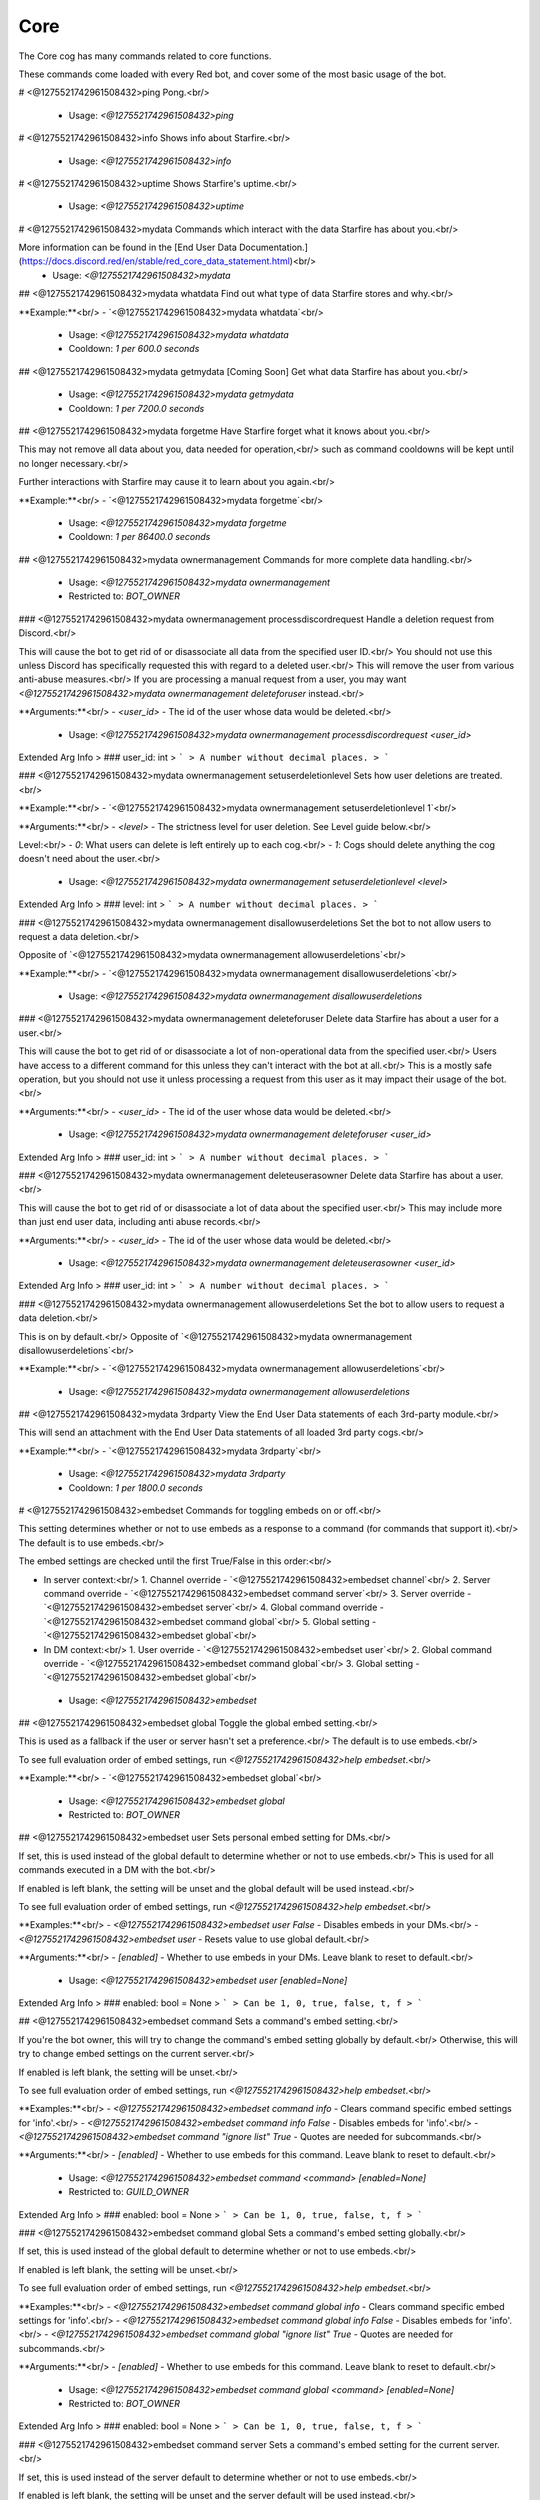 Core
====

The Core cog has many commands related to core functions.

These commands come loaded with every Red bot, and cover some of the most basic usage of the bot.

# <@1275521742961508432>ping
Pong.<br/>
 - Usage: `<@1275521742961508432>ping`


# <@1275521742961508432>info
Shows info about Starfire.<br/>
 - Usage: `<@1275521742961508432>info`


# <@1275521742961508432>uptime
Shows Starfire's uptime.<br/>
 - Usage: `<@1275521742961508432>uptime`


# <@1275521742961508432>mydata
Commands which interact with the data Starfire has about you.<br/>

More information can be found in the [End User Data Documentation.](https://docs.discord.red/en/stable/red_core_data_statement.html)<br/>
 - Usage: `<@1275521742961508432>mydata`


## <@1275521742961508432>mydata whatdata
Find out what type of data Starfire stores and why.<br/>

**Example:**<br/>
- `<@1275521742961508432>mydata whatdata`<br/>
 - Usage: `<@1275521742961508432>mydata whatdata`
 - Cooldown: `1 per 600.0 seconds`


## <@1275521742961508432>mydata getmydata
[Coming Soon] Get what data Starfire has about you.<br/>
 - Usage: `<@1275521742961508432>mydata getmydata`
 - Cooldown: `1 per 7200.0 seconds`


## <@1275521742961508432>mydata forgetme
Have Starfire forget what it knows about you.<br/>

This may not remove all data about you, data needed for operation,<br/>
such as command cooldowns will be kept until no longer necessary.<br/>

Further interactions with Starfire may cause it to learn about you again.<br/>

**Example:**<br/>
- `<@1275521742961508432>mydata forgetme`<br/>
 - Usage: `<@1275521742961508432>mydata forgetme`
 - Cooldown: `1 per 86400.0 seconds`


## <@1275521742961508432>mydata ownermanagement
Commands for more complete data handling.<br/>
 - Usage: `<@1275521742961508432>mydata ownermanagement`
 - Restricted to: `BOT_OWNER`


### <@1275521742961508432>mydata ownermanagement processdiscordrequest
Handle a deletion request from Discord.<br/>

This will cause the bot to get rid of or disassociate all data from the specified user ID.<br/>
You should not use this unless Discord has specifically requested this with regard to a deleted user.<br/>
This will remove the user from various anti-abuse measures.<br/>
If you are processing a manual request from a user, you may want `<@1275521742961508432>mydata ownermanagement deleteforuser` instead.<br/>

**Arguments:**<br/>
- `<user_id>` - The id of the user whose data would be deleted.<br/>
 - Usage: `<@1275521742961508432>mydata ownermanagement processdiscordrequest <user_id>`
Extended Arg Info
> ### user_id: int
> ```
> A number without decimal places.
> ```


### <@1275521742961508432>mydata ownermanagement setuserdeletionlevel
Sets how user deletions are treated.<br/>

**Example:**<br/>
- `<@1275521742961508432>mydata ownermanagement setuserdeletionlevel 1`<br/>

**Arguments:**<br/>
- `<level>` - The strictness level for user deletion. See Level guide below.<br/>

Level:<br/>
- `0`: What users can delete is left entirely up to each cog.<br/>
- `1`: Cogs should delete anything the cog doesn't need about the user.<br/>
 - Usage: `<@1275521742961508432>mydata ownermanagement setuserdeletionlevel <level>`
Extended Arg Info
> ### level: int
> ```
> A number without decimal places.
> ```


### <@1275521742961508432>mydata ownermanagement disallowuserdeletions
Set the bot to not allow users to request a data deletion.<br/>

Opposite of `<@1275521742961508432>mydata ownermanagement allowuserdeletions`<br/>

**Example:**<br/>
- `<@1275521742961508432>mydata ownermanagement disallowuserdeletions`<br/>
 - Usage: `<@1275521742961508432>mydata ownermanagement disallowuserdeletions`


### <@1275521742961508432>mydata ownermanagement deleteforuser
Delete data Starfire has about a user for a user.<br/>

This will cause the bot to get rid of or disassociate a lot of non-operational data from the specified user.<br/>
Users have access to a different command for this unless they can't interact with the bot at all.<br/>
This is a mostly safe operation, but you should not use it unless processing a request from this user as it may impact their usage of the bot.<br/>

**Arguments:**<br/>
- `<user_id>` - The id of the user whose data would be deleted.<br/>
 - Usage: `<@1275521742961508432>mydata ownermanagement deleteforuser <user_id>`
Extended Arg Info
> ### user_id: int
> ```
> A number without decimal places.
> ```


### <@1275521742961508432>mydata ownermanagement deleteuserasowner
Delete data Starfire has about a user.<br/>

This will cause the bot to get rid of or disassociate a lot of data about the specified user.<br/>
This may include more than just end user data, including anti abuse records.<br/>

**Arguments:**<br/>
- `<user_id>` - The id of the user whose data would be deleted.<br/>
 - Usage: `<@1275521742961508432>mydata ownermanagement deleteuserasowner <user_id>`
Extended Arg Info
> ### user_id: int
> ```
> A number without decimal places.
> ```


### <@1275521742961508432>mydata ownermanagement allowuserdeletions
Set the bot to allow users to request a data deletion.<br/>

This is on by default.<br/>
Opposite of `<@1275521742961508432>mydata ownermanagement disallowuserdeletions`<br/>

**Example:**<br/>
- `<@1275521742961508432>mydata ownermanagement allowuserdeletions`<br/>
 - Usage: `<@1275521742961508432>mydata ownermanagement allowuserdeletions`


## <@1275521742961508432>mydata 3rdparty
View the End User Data statements of each 3rd-party module.<br/>

This will send an attachment with the End User Data statements of all loaded 3rd party cogs.<br/>

**Example:**<br/>
- `<@1275521742961508432>mydata 3rdparty`<br/>
 - Usage: `<@1275521742961508432>mydata 3rdparty`
 - Cooldown: `1 per 1800.0 seconds`


# <@1275521742961508432>embedset
Commands for toggling embeds on or off.<br/>

This setting determines whether or not to use embeds as a response to a command (for commands that support it).<br/>
The default is to use embeds.<br/>

The embed settings are checked until the first True/False in this order:<br/>

- In server context:<br/>
  1. Channel override - `<@1275521742961508432>embedset channel`<br/>
  2. Server command override - `<@1275521742961508432>embedset command server`<br/>
  3. Server override - `<@1275521742961508432>embedset server`<br/>
  4. Global command override - `<@1275521742961508432>embedset command global`<br/>
  5. Global setting  -`<@1275521742961508432>embedset global`<br/>

- In DM context:<br/>
  1. User override - `<@1275521742961508432>embedset user`<br/>
  2. Global command override - `<@1275521742961508432>embedset command global`<br/>
  3. Global setting - `<@1275521742961508432>embedset global`<br/>
 - Usage: `<@1275521742961508432>embedset`


## <@1275521742961508432>embedset global
Toggle the global embed setting.<br/>

This is used as a fallback if the user or server hasn't set a preference.<br/>
The default is to use embeds.<br/>

To see full evaluation order of embed settings, run `<@1275521742961508432>help embedset`.<br/>

**Example:**<br/>
- `<@1275521742961508432>embedset global`<br/>
 - Usage: `<@1275521742961508432>embedset global`
 - Restricted to: `BOT_OWNER`


## <@1275521742961508432>embedset user
Sets personal embed setting for DMs.<br/>

If set, this is used instead of the global default to determine whether or not to use embeds.<br/>
This is used for all commands executed in a DM with the bot.<br/>

If enabled is left blank, the setting will be unset and the global default will be used instead.<br/>

To see full evaluation order of embed settings, run `<@1275521742961508432>help embedset`.<br/>

**Examples:**<br/>
- `<@1275521742961508432>embedset user False` - Disables embeds in your DMs.<br/>
- `<@1275521742961508432>embedset user` - Resets value to use global default.<br/>

**Arguments:**<br/>
- `[enabled]` - Whether to use embeds in your DMs. Leave blank to reset to default.<br/>
 - Usage: `<@1275521742961508432>embedset user [enabled=None]`
Extended Arg Info
> ### enabled: bool = None
> ```
> Can be 1, 0, true, false, t, f
> ```


## <@1275521742961508432>embedset command
Sets a command's embed setting.<br/>

If you're the bot owner, this will try to change the command's embed setting globally by default.<br/>
Otherwise, this will try to change embed settings on the current server.<br/>

If enabled is left blank, the setting will be unset.<br/>

To see full evaluation order of embed settings, run `<@1275521742961508432>help embedset`.<br/>

**Examples:**<br/>
- `<@1275521742961508432>embedset command info` - Clears command specific embed settings for 'info'.<br/>
- `<@1275521742961508432>embedset command info False` - Disables embeds for 'info'.<br/>
- `<@1275521742961508432>embedset command "ignore list" True` - Quotes are needed for subcommands.<br/>

**Arguments:**<br/>
- `[enabled]` - Whether to use embeds for this command. Leave blank to reset to default.<br/>
 - Usage: `<@1275521742961508432>embedset command <command> [enabled=None]`
 - Restricted to: `GUILD_OWNER`
Extended Arg Info
> ### enabled: bool = None
> ```
> Can be 1, 0, true, false, t, f
> ```


### <@1275521742961508432>embedset command global
Sets a command's embed setting globally.<br/>

If set, this is used instead of the global default to determine whether or not to use embeds.<br/>

If enabled is left blank, the setting will be unset.<br/>

To see full evaluation order of embed settings, run `<@1275521742961508432>help embedset`.<br/>

**Examples:**<br/>
- `<@1275521742961508432>embedset command global info` - Clears command specific embed settings for 'info'.<br/>
- `<@1275521742961508432>embedset command global info False` - Disables embeds for 'info'.<br/>
- `<@1275521742961508432>embedset command global "ignore list" True` - Quotes are needed for subcommands.<br/>

**Arguments:**<br/>
- `[enabled]` - Whether to use embeds for this command. Leave blank to reset to default.<br/>
 - Usage: `<@1275521742961508432>embedset command global <command> [enabled=None]`
 - Restricted to: `BOT_OWNER`
Extended Arg Info
> ### enabled: bool = None
> ```
> Can be 1, 0, true, false, t, f
> ```


### <@1275521742961508432>embedset command server
Sets a command's embed setting for the current server.<br/>

If set, this is used instead of the server default to determine whether or not to use embeds.<br/>

If enabled is left blank, the setting will be unset and the server default will be used instead.<br/>

To see full evaluation order of embed settings, run `<@1275521742961508432>help embedset`.<br/>

**Examples:**<br/>
- `<@1275521742961508432>embedset command server info` - Clears command specific embed settings for 'info'.<br/>
- `<@1275521742961508432>embedset command server info False` - Disables embeds for 'info'.<br/>
- `<@1275521742961508432>embedset command server "ignore list" True` - Quotes are needed for subcommands.<br/>

**Arguments:**<br/>
- `[enabled]` - Whether to use embeds for this command. Leave blank to reset to default.<br/>
 - Usage: `<@1275521742961508432>embedset command server <command> [enabled=None]`
 - Aliases: `server`
 - Checks: `server_only`
Extended Arg Info
> ### enabled: bool = None
> ```
> Can be 1, 0, true, false, t, f
> ```


## <@1275521742961508432>embedset channel
Set's a channel's embed setting.<br/>

If set, this is used instead of the server and command defaults to determine whether or not to use embeds.<br/>
This is used for all commands done in a channel.<br/>

If enabled is left blank, the setting will be unset and the server default will be used instead.<br/>

To see full evaluation order of embed settings, run `<@1275521742961508432>help embedset`.<br/>

**Examples:**<br/>
- `<@1275521742961508432>embedset channel #text-channel False` - Disables embeds in the #text-channel.<br/>
- `<@1275521742961508432>embedset channel #forum-channel disable` - Disables embeds in the #forum-channel.<br/>
- `<@1275521742961508432>embedset channel #text-channel` - Resets value to use server default in the #text-channel.<br/>

**Arguments:**<br/>
    - `<channel>` - The text, voice, stage, or forum channel to set embed setting for.<br/>
    - `[enabled]` - Whether to use embeds in this channel. Leave blank to reset to default.<br/>
 - Usage: `<@1275521742961508432>embedset channel <channel> [enabled=None]`
 - Restricted to: `GUILD_OWNER`
 - Checks: `server_only`
Extended Arg Info
> ### channel: Union[discord.channel.TextChannel, discord.channel.VoiceChannel, discord.channel.StageChannel, discord.channel.ForumChannel]
> 
> 
>     1. Lookup by ID.
>     2. Lookup by mention.
>     3. Lookup by channel URL.
>     4. Lookup by name
> 
>     
> ### enabled: bool = None
> ```
> Can be 1, 0, true, false, t, f
> ```


## <@1275521742961508432>embedset showsettings
Show the current embed settings.<br/>

Provide a command name to check for command specific embed settings.<br/>

**Examples:**<br/>
- `<@1275521742961508432>embedset showsettings` - Shows embed settings.<br/>
- `<@1275521742961508432>embedset showsettings info` - Also shows embed settings for the 'info' command.<br/>
- `<@1275521742961508432>embedset showsettings "ignore list"` - Checking subcommands requires quotes.<br/>

**Arguments:**<br/>
- `[command]` - Checks this command for command specific embed settings.<br/>
 - Usage: `<@1275521742961508432>embedset showsettings [command=None]`


## <@1275521742961508432>embedset server
Set the server's embed setting.<br/>

If set, this is used instead of the global default to determine whether or not to use embeds.<br/>
This is used for all commands done in a server.<br/>

If enabled is left blank, the setting will be unset and the global default will be used instead.<br/>

To see full evaluation order of embed settings, run `<@1275521742961508432>help embedset`.<br/>

**Examples:**<br/>
- `<@1275521742961508432>embedset server False` - Disables embeds on this server.<br/>
- `<@1275521742961508432>embedset server` - Resets value to use global default.<br/>

**Arguments:**<br/>
- `[enabled]` - Whether to use embeds on this server. Leave blank to reset to default.<br/>
 - Usage: `<@1275521742961508432>embedset server [enabled=None]`
 - Restricted to: `GUILD_OWNER`
 - Aliases: `server`
 - Checks: `server_only`
Extended Arg Info
> ### enabled: bool = None
> ```
> Can be 1, 0, true, false, t, f
> ```


# <@1275521742961508432>traceback
Sends to the owner the last command exception that has occurred.<br/>

If public (yes is specified), it will be sent to the chat instead.<br/>

Warning: Sending the traceback publicly can accidentally reveal sensitive information about your computer or configuration.<br/>

**Examples:**<br/>
- `<@1275521742961508432>traceback` - Sends the traceback to your DMs.<br/>
- `<@1275521742961508432>traceback True` - Sends the last traceback in the current context.<br/>

**Arguments:**<br/>
- `[public]` - Whether to send the traceback to the current context. Leave blank to send to your DMs.<br/>
 - Usage: `<@1275521742961508432>traceback [public=False]`
 - Restricted to: `BOT_OWNER`
Extended Arg Info
> ### public: bool = False
> ```
> Can be 1, 0, true, false, t, f
> ```


# <@1275521742961508432>invite
Shows Starfire's invite url.<br/>

This will always send the invite to DMs to keep it private.<br/>

This command is locked to the owner unless `<@1275521742961508432>inviteset public` is set to True.<br/>

**Example:**<br/>
- `<@1275521742961508432>invite`<br/>
 - Usage: `<@1275521742961508432>invite`
 - Checks: `CoreLogic`


# <@1275521742961508432>inviteset
Commands to setup Starfire's invite settings.<br/>
 - Usage: `<@1275521742961508432>inviteset`
 - Restricted to: `BOT_OWNER`


## <@1275521742961508432>inviteset commandscope
Add the `applications.commands` scope to your invite URL.<br/>

This allows the usage of slash commands on the servers that invited your bot with that scope.<br/>

Note that previous servers that invited the bot without the scope cannot have slash commands, they will have to invite the bot a second time.<br/>
 - Usage: `<@1275521742961508432>inviteset commandscope`


## <@1275521742961508432>inviteset public
Toggles if `<@1275521742961508432>invite` should be accessible for the average user.<br/>

The bot must be made into a `Public bot` in the developer dashboard for public invites to work.<br/>

**Example:**<br/>
- `<@1275521742961508432>inviteset public yes` - Toggles the public invite setting.<br/>

**Arguments:**<br/>
- `[confirm]` - Required to set to public. Not required to toggle back to private.<br/>
 - Usage: `<@1275521742961508432>inviteset public [confirm=False]`
Extended Arg Info
> ### confirm: bool = False
> ```
> Can be 1, 0, true, false, t, f
> ```


## <@1275521742961508432>inviteset perms
Make the bot create its own role with permissions on join.<br/>

The bot will create its own role with the desired permissions when it joins a new server. This is a special role that can't be deleted or removed from the bot.<br/>

For that, you need to provide a valid permissions level.<br/>
You can generate one here: https://discordapi.com/permissions.html<br/>

Please note that you might need two factor authentication for some permissions.<br/>

**Example:**<br/>
- `<@1275521742961508432>inviteset perms 134217728` - Adds a "Manage Nicknames" permission requirement to the invite.<br/>

**Arguments:**<br/>
- `<level>` - The permission level to require for the bot in the generated invite.<br/>
 - Usage: `<@1275521742961508432>inviteset perms <level>`
Extended Arg Info
> ### level: int
> ```
> A number without decimal places.
> ```


# <@1275521742961508432>leave
Leaves servers.<br/>

If no server IDs are passed the local server will be left instead.<br/>

Note: This command is interactive.<br/>

**Examples:**<br/>
- `<@1275521742961508432>leave` - Leave the current server.<br/>
- `<@1275521742961508432>leave "Red - Discord Bot"` - Quotes are necessary when there are spaces in the name.<br/>
- `<@1275521742961508432>leave 133049272517001216 240154543684321280` - Leaves multiple servers, using IDs.<br/>

**Arguments:**<br/>
- `[servers...]` - The servers to leave. When blank, attempts to leave the current server.<br/>
 - Usage: `<@1275521742961508432>leave <servers>`
 - Restricted to: `BOT_OWNER`


# <@1275521742961508432>servers
Lists the servers Starfire is currently in.<br/>

Note: This command is interactive.<br/>
 - Usage: `<@1275521742961508432>servers`
 - Restricted to: `BOT_OWNER`


# <@1275521742961508432>load
Loads cog packages from the local paths and installed cogs.<br/>

See packages available to load with `<@1275521742961508432>cogs`.<br/>

Additional cogs can be added using Downloader, or from local paths using `<@1275521742961508432>addpath`.<br/>

**Examples:**<br/>
- `<@1275521742961508432>load general` - Loads the `general` cog.<br/>
- `<@1275521742961508432>load admin mod mutes` - Loads multiple cogs.<br/>

**Arguments:**<br/>
- `<cogs...>` - The cog packages to load.<br/>
 - Usage: `<@1275521742961508432>load <cogs>`
 - Restricted to: `BOT_OWNER`
Extended Arg Info
> ### *cogs: str
> ```
> A single word, if not using slash and multiple words are necessary use a quote e.g "Hello world".
> ```


# <@1275521742961508432>unload
Unloads previously loaded cog packages.<br/>

See packages available to unload with `<@1275521742961508432>cogs`.<br/>

**Examples:**<br/>
- `<@1275521742961508432>unload general` - Unloads the `general` cog.<br/>
- `<@1275521742961508432>unload admin mod mutes` - Unloads multiple cogs.<br/>

**Arguments:**<br/>
- `<cogs...>` - The cog packages to unload.<br/>
 - Usage: `<@1275521742961508432>unload <cogs>`
 - Restricted to: `BOT_OWNER`
Extended Arg Info
> ### *cogs: str
> ```
> A single word, if not using slash and multiple words are necessary use a quote e.g "Hello world".
> ```


# <@1275521742961508432>reload
Reloads cog packages.<br/>

This will unload and then load the specified cogs.<br/>

Cogs that were not loaded will only be loaded.<br/>

**Examples:**<br/>
- `<@1275521742961508432>reload general` - Unloads then loads the `general` cog.<br/>
- `<@1275521742961508432>reload admin mod mutes` - Unloads then loads multiple cogs.<br/>

**Arguments:**<br/>
- `<cogs...>` - The cog packages to reload.<br/>
 - Usage: `<@1275521742961508432>reload <cogs>`
 - Restricted to: `BOT_OWNER`
Extended Arg Info
> ### *cogs: str
> ```
> A single word, if not using slash and multiple words are necessary use a quote e.g "Hello world".
> ```


# <@1275521742961508432>slash
Base command for managing what application commands are able to be used on Starfire.<br/>
 - Usage: `<@1275521742961508432>slash`
 - Restricted to: `BOT_OWNER`


## <@1275521742961508432>slash disable
Marks an application command as being disabled, preventing it from being added to the bot.<br/>

See commands available to disable with `<@1275521742961508432>slash list`.<br/>

This command does NOT sync the enabled commands with Discord, that must be done manually with `<@1275521742961508432>slash sync` for commands to appear in users' clients.<br/>

**Arguments:**<br/>
    - `<command_name>` - The command name to disable. Only the top level name of a group command should be used.<br/>
    - `[command_type]` - What type of application command to disable. Must be one of `slash`, `message`, or `user`. Defaults to `slash`.<br/>
 - Usage: `<@1275521742961508432>slash disable <command_name> [command_type=slash]`
Extended Arg Info
> ### command_name: str
> ```
> A single word, if not using slash and multiple words are necessary use a quote e.g "Hello world".
> ```


## <@1275521742961508432>slash sync
Syncs the slash settings to discord.<br/>

Settings from `<@1275521742961508432>slash list` will be synced with discord, changing what commands appear for users.<br/>
This should be run sparingly, make all necessary changes before running this command.<br/>

**Arguments:**<br/>
    - `[server]` - If provided, syncs commands for that server. Otherwise, syncs global commands.<br/>
 - Usage: `<@1275521742961508432>slash sync [server=None]`
 - Cooldown: `1 per 60.0 seconds`
Extended Arg Info
> ### server: discord.server.Guild = None
> 
> 
>     1. Lookup by ID.
>     2. Lookup by name. (There is no disambiguation for Guilds with multiple matching names).
> 
>     


## <@1275521742961508432>slash enable
Marks an application command as being enabled, allowing it to be added to the bot.<br/>

See commands available to enable with `<@1275521742961508432>slash list`.<br/>

This command does NOT sync the enabled commands with Discord, that must be done manually with `<@1275521742961508432>slash sync` for commands to appear in users' clients.<br/>

**Arguments:**<br/>
    - `<command_name>` - The command name to enable. Only the top level name of a group command should be used.<br/>
    - `[command_type]` - What type of application command to enable. Must be one of `slash`, `message`, or `user`. Defaults to `slash`.<br/>
 - Usage: `<@1275521742961508432>slash enable <command_name> [command_type=slash]`
Extended Arg Info
> ### command_name: str
> ```
> A single word, if not using slash and multiple words are necessary use a quote e.g "Hello world".
> ```


## <@1275521742961508432>slash enablecog
Marks all application commands in a cog as being enabled, allowing them to be added to the bot.<br/>

See a list of cogs with application commands with `<@1275521742961508432>slash list`.<br/>

This command does NOT sync the enabled commands with Discord, that must be done manually with `<@1275521742961508432>slash sync` for commands to appear in users' clients.<br/>

**Arguments:**<br/>
    - `<cog_name>` - The cog to enable commands from. This argument is case sensitive.<br/>
 - Usage: `<@1275521742961508432>slash enablecog <cog_name>`
Extended Arg Info
> ### cog_name: str
> ```
> A single word, if not using slash and multiple words are necessary use a quote e.g "Hello world".
> ```


## <@1275521742961508432>slash list
List the slash commands the bot can see, and whether or not they are enabled.<br/>

This command shows the state that will be changed to when `<@1275521742961508432>slash sync` is run.<br/>
Commands from the same cog are grouped, with the cog name as the header.<br/>

The prefix denotes the state of the command:<br/>
- Commands starting with `- ` have not yet been enabled.<br/>
- Commands starting with `+ ` have been manually enabled.<br/>
- Commands starting with `++` have been enabled by the cog author, and cannot be disabled.<br/>
 - Usage: `<@1275521742961508432>slash list`


## <@1275521742961508432>slash disablecog
Marks all application commands in a cog as being disabled, preventing them from being added to the bot.<br/>

See a list of cogs with application commands with `<@1275521742961508432>slash list`.<br/>

This command does NOT sync the enabled commands with Discord, that must be done manually with `<@1275521742961508432>slash sync` for commands to appear in users' clients.<br/>

**Arguments:**<br/>
    - `<cog_name>` - The cog to disable commands from. This argument is case sensitive.<br/>
 - Usage: `<@1275521742961508432>slash disablecog <cog_name>`
Extended Arg Info
> ### cog_name
> ```
> A single word, if not using slash and multiple words are necessary use a quote e.g "Hello world".
> ```


# <@1275521742961508432>shutdown
Shuts down the bot.<br/>

Allows Starfire to shut down gracefully.<br/>

This is the recommended method for shutting down the bot.<br/>

**Examples:**<br/>
- `<@1275521742961508432>shutdown`<br/>
- `<@1275521742961508432>shutdown True` - Shutdowns directly.<br/>

**Arguments:**<br/>
- `[directly]` - Whether to shutdown directly without confirmation. Defaults to False.<br/>
 - Usage: `<@1275521742961508432>shutdown [directly=False]`
 - Restricted to: `BOT_OWNER`
 - Aliases: `die`
Extended Arg Info
> ### directly: bool = False
> ```
> Can be 1, 0, true, false, t, f
> ```


# <@1275521742961508432>restart
Attempts to restart Starfire.<br/>

Makes Starfire quit with exit code 26.<br/>
The restart is not guaranteed: it must be dealt with by the process manager in use.<br/>

**Examples:**<br/>
- `<@1275521742961508432>restart`<br/>
- `<@1275521742961508432>restart True` - Restarts directly.<br/>

**Arguments:**<br/>
- `[directly]` - Whether to restart directly without confirmation. Defaults to False.<br/>
 - Usage: `<@1275521742961508432>restart [directly=False]`
 - Restricted to: `BOT_OWNER`
 - Aliases: `undead`
Extended Arg Info
> ### directly: bool = False
> ```
> Can be 1, 0, true, false, t, f
> ```


# <@1275521742961508432>bankset
Base command for bank settings.<br/>
 - Usage: `<@1275521742961508432>bankset`
 - Restricted to: `GUILD_OWNER`
 - Checks: `is_owner_if_bank_global`


## <@1275521742961508432>bankset registeramount
Set the initial balance for new bank accounts.<br/>

Example:<br/>
- `<@1275521742961508432>bankset registeramount 5000`<br/>

**Arguments**<br/>

- `<creds>` The new initial balance amount. Default is 0.<br/>
 - Usage: `<@1275521742961508432>bankset registeramount <creds>`
 - Restricted to: `GUILD_OWNER`
 - Checks: `is_owner_if_bank_global`
Extended Arg Info
> ### creds: int
> ```
> A number without decimal places.
> ```


## <@1275521742961508432>bankset reset
Delete all bank accounts.<br/>

Examples:<br/>
- `<@1275521742961508432>bankset reset` - Did not confirm. Shows the help message.<br/>
- `<@1275521742961508432>bankset reset yes`<br/>

**Arguments**<br/>

- `<confirmation>` This will default to false unless specified.<br/>
 - Usage: `<@1275521742961508432>bankset reset [confirmation=False]`
 - Restricted to: `GUILD_OWNER`
 - Checks: `is_owner_if_bank_global`
Extended Arg Info
> ### confirmation: bool = False
> ```
> Can be 1, 0, true, false, t, f
> ```


## <@1275521742961508432>bankset prune
Base command for pruning bank accounts.<br/>
 - Usage: `<@1275521742961508432>bankset prune`
 - Restricted to: `ADMIN`
 - Checks: `is_owner_if_bank_global`


### <@1275521742961508432>bankset prune global
Prune bank accounts for users who no longer share a server with the bot.<br/>

Cannot be used without a global bank. See `<@1275521742961508432>bankset prune server`.<br/>

Examples:<br/>
- `<@1275521742961508432>bankset prune global` - Did not confirm. Shows the help message.<br/>
- `<@1275521742961508432>bankset prune global yes`<br/>

**Arguments**<br/>

- `<confirmation>` This will default to false unless specified.<br/>
 - Usage: `<@1275521742961508432>bankset prune global [confirmation=False]`
 - Restricted to: `BOT_OWNER`
Extended Arg Info
> ### confirmation: bool = False
> ```
> Can be 1, 0, true, false, t, f
> ```


### <@1275521742961508432>bankset prune server
Prune bank accounts for users no longer in the server.<br/>

Cannot be used with a global bank. See `<@1275521742961508432>bankset prune global`.<br/>

Examples:<br/>
- `<@1275521742961508432>bankset prune server` - Did not confirm. Shows the help message.<br/>
- `<@1275521742961508432>bankset prune server yes`<br/>

**Arguments**<br/>

- `<confirmation>` This will default to false unless specified.<br/>
 - Usage: `<@1275521742961508432>bankset prune server [confirmation=False]`
 - Restricted to: `GUILD_OWNER`
 - Aliases: `server and local`
 - Checks: `server_only`
Extended Arg Info
> ### confirmation: bool = False
> ```
> Can be 1, 0, true, false, t, f
> ```


### <@1275521742961508432>bankset prune user
Delete the bank account of a specified user.<br/>

Examples:<br/>
- `<@1275521742961508432>bankset prune user @Twentysix` - Did not confirm. Shows the help message.<br/>
- `<@1275521742961508432>bankset prune user @Twentysix yes`<br/>

**Arguments**<br/>

- `<user>` The user to delete the bank of. Takes mentions, names, and user ids.<br/>
- `<confirmation>` This will default to false unless specified.<br/>
 - Usage: `<@1275521742961508432>bankset prune user <member_or_id> [confirmation=False]`
Extended Arg Info
> ### member_or_id: Union[discord.member.Member, redbot.core.commands.converter.RawUserIdConverter]
> 
> 
>     1. Lookup by ID.
>     2. Lookup by mention.
>     3. Lookup by username#discriminator (deprecated).
>     4. Lookup by username#0 (deprecated, only gets users that migrated from their discriminator).
>     5. Lookup by user name.
>     6. Lookup by global name.
>     7. Lookup by server nickname.
> 
>     
> ### confirmation: bool = False
> ```
> Can be 1, 0, true, false, t, f
> ```


## <@1275521742961508432>bankset maxbal
Set the maximum balance a user can get.<br/>
 - Usage: `<@1275521742961508432>bankset maxbal <amount>`
 - Restricted to: `GUILD_OWNER`
 - Checks: `is_owner_if_bank_global`
Extended Arg Info
> ### amount: int
> ```
> A number without decimal places.
> ```


## <@1275521742961508432>bankset showsettings
Show the current bank settings.<br/>
 - Usage: `<@1275521742961508432>bankset showsettings`


## <@1275521742961508432>bankset bankname
Set the bank's name.<br/>
 - Usage: `<@1275521742961508432>bankset bankname <name>`
 - Restricted to: `GUILD_OWNER`
 - Checks: `is_owner_if_bank_global`
Extended Arg Info
> ### name: str
> ```
> A single word, if not using slash and multiple words are necessary use a quote e.g "Hello world".
> ```


## <@1275521742961508432>bankset creditsname
Set the name for the bank's currency.<br/>
 - Usage: `<@1275521742961508432>bankset creditsname <name>`
 - Restricted to: `GUILD_OWNER`
 - Checks: `is_owner_if_bank_global`
Extended Arg Info
> ### name: str
> ```
> A single word, if not using slash and multiple words are necessary use a quote e.g "Hello world".
> ```


## <@1275521742961508432>bankset toggleglobal
Toggle whether the bank is global or not.<br/>

If the bank is global, it will become per-server.<br/>
If the bank is per-server, it will become global.<br/>
 - Usage: `<@1275521742961508432>bankset toggleglobal [confirm=False]`
 - Restricted to: `BOT_OWNER`
Extended Arg Info
> ### confirm: bool = False
> ```
> Can be 1, 0, true, false, t, f
> ```


# <@1275521742961508432>modlogset
Manage modlog settings.<br/>
 - Usage: `<@1275521742961508432>modlogset`
 - Restricted to: `GUILD_OWNER`


## <@1275521742961508432>modlogset cases
Enable or disable case creation for a mod action.<br/>

An action can be enabling or disabling specific cases. (Ban, kick, mute, etc.)<br/>

Example: `<@1275521742961508432>modlogset cases kick enabled`<br/>
 - Usage: `<@1275521742961508432>modlogset cases [action=None]`
 - Checks: `server_only`
Extended Arg Info
> ### action: str = None
> ```
> A single word, if not using slash and multiple words are necessary use a quote e.g "Hello world".
> ```


## <@1275521742961508432>modlogset modlog
Set a channel as the modlog.<br/>

Omit `[channel]` to disable the modlog.<br/>
 - Usage: `<@1275521742961508432>modlogset modlog [channel=None]`
 - Aliases: `channel`
 - Checks: `server_only`
Extended Arg Info
> ### channel: Union[discord.channel.TextChannel, discord.channel.VoiceChannel, discord.channel.StageChannel] = None
> 
> 
>     1. Lookup by ID.
>     2. Lookup by mention.
>     3. Lookup by channel URL.
>     4. Lookup by name
> 
>     


## <@1275521742961508432>modlogset fixcasetypes
Command to fix misbehaving casetypes.<br/>
 - Usage: `<@1275521742961508432>modlogset fixcasetypes`
 - Restricted to: `BOT_OWNER`


## <@1275521742961508432>modlogset resetcases
Reset all modlog cases in this server.<br/>
 - Usage: `<@1275521742961508432>modlogset resetcases`
 - Checks: `server_only`


# <@1275521742961508432>set
Commands for changing Starfire's settings.<br/>
 - Usage: `<@1275521742961508432>set`


## <@1275521742961508432>set bot
Commands for changing Starfire's metadata.<br/>
 - Usage: `<@1275521742961508432>set bot`
 - Restricted to: `ADMIN`
 - Aliases: `metadata`


### <@1275521742961508432>set bot nickname
Sets Starfire's nickname for the current server.<br/>

Maximum length for a nickname is 32 characters.<br/>

**Example:**<br/>
- `<@1275521742961508432>set bot nickname 🎃 SpookyBot 🎃`<br/>

**Arguments:**<br/>
- `[nickname]` - The nickname to give the bot. Leave blank to clear the current nickname.<br/>
 - Usage: `<@1275521742961508432>set bot nickname [nickname]`
 - Restricted to: `ADMIN`
 - Checks: `server_only`
Extended Arg Info
> ### nickname: str = None
> ```
> A single word, if not using slash and multiple words are necessary use a quote e.g "Hello world".
> ```


### <@1275521742961508432>set bot banner
Sets Starfire's banner<br/>

Supports either an attachment or an image URL.<br/>

**Examples:**<br/>
- `<@1275521742961508432>set bot banner` - With an image attachment, this will set the banner.<br/>
- `<@1275521742961508432>set bot banner` - Without an attachment, this will show the command help.<br/>
- `<@1275521742961508432>set bot banner https://opengraph.githubassets.com` - Sets the banner to the provided url.<br/>

**Arguments:**<br/>
- `[url]` - An image url to be used as an banner. Leave blank when uploading an attachment.<br/>
 - Usage: `<@1275521742961508432>set bot banner [url=None]`
 - Restricted to: `BOT_OWNER`
Extended Arg Info
> ### url: str = None
> ```
> A single word, if not using slash and multiple words are necessary use a quote e.g "Hello world".
> ```


#### <@1275521742961508432>set bot banner remove
Removes Starfire's banner.<br/>

**Example:**<br/>
- `<@1275521742961508432>set bot banner remove`<br/>
 - Usage: `<@1275521742961508432>set bot banner remove`
 - Restricted to: `BOT_OWNER`
 - Aliases: `clear`


### <@1275521742961508432>set bot avatar
Sets Starfire's avatar<br/>

Supports either an attachment or an image URL.<br/>

**Examples:**<br/>
- `<@1275521742961508432>set bot avatar` - With an image attachment, this will set the avatar.<br/>
- `<@1275521742961508432>set bot avatar` - Without an attachment, this will show the command help.<br/>
- `<@1275521742961508432>set bot avatar https://avatars.githubusercontent.com/u/23690422` - Sets the avatar to the provided url.<br/>

**Arguments:**<br/>
- `[url]` - An image url to be used as an avatar. Leave blank when uploading an attachment.<br/>
 - Usage: `<@1275521742961508432>set bot avatar [url=None]`
 - Restricted to: `BOT_OWNER`
Extended Arg Info
> ### url: str = None
> ```
> A single word, if not using slash and multiple words are necessary use a quote e.g "Hello world".
> ```


#### <@1275521742961508432>set bot avatar remove
Removes Starfire's avatar.<br/>

**Example:**<br/>
- `<@1275521742961508432>set bot avatar remove`<br/>
 - Usage: `<@1275521742961508432>set bot avatar remove`
 - Restricted to: `BOT_OWNER`
 - Aliases: `clear`


### <@1275521742961508432>set bot description
Sets the bot's description.<br/>

Use without a description to reset.<br/>
This is shown in a few locations, including the help menu.<br/>

The maximum description length is 250 characters to ensure it displays properly.<br/>

The default is "Red V3".<br/>

**Examples:**<br/>
- `<@1275521742961508432>set bot description` - Resets the description to the default setting.<br/>
- `<@1275521742961508432>set bot description MyBot: A Red V3 Bot`<br/>

**Arguments:**<br/>
- `[description]` - The description to use for this bot. Leave blank to reset to the default.<br/>
 - Usage: `<@1275521742961508432>set bot description [description]`
 - Restricted to: `BOT_OWNER`
Extended Arg Info
> ### description: str = ''
> ```
> A single word, if not using slash and multiple words are necessary use a quote e.g "Hello world".
> ```


### <@1275521742961508432>set bot custominfo
Customizes a section of `<@1275521742961508432>info`.<br/>

The maximum amount of allowed characters is 1024.<br/>
Supports markdown, links and "mentions".<br/>

Link example: `[My link](https://example.com)`<br/>

**Examples:**<br/>
- `<@1275521742961508432>set bot custominfo >>> I can use **markdown** such as quotes, ||spoilers|| and multiple lines.`<br/>
- `<@1275521742961508432>set bot custominfo Join my [support server](discord.gg/discord)!`<br/>
- `<@1275521742961508432>set bot custominfo` - Removes custom info text.<br/>

**Arguments:**<br/>
- `[text]` - The custom info text.<br/>
 - Usage: `<@1275521742961508432>set bot custominfo [text]`
 - Restricted to: `BOT_OWNER`
Extended Arg Info
> ### text: str = None
> ```
> A single word, if not using slash and multiple words are necessary use a quote e.g "Hello world".
> ```


### <@1275521742961508432>set bot username
Sets Starfire's username.<br/>

Maximum length for a username is 32 characters.<br/>

Note: The username of a verified bot cannot be manually changed.<br/>
    Please contact Discord support to change it.<br/>

**Example:**<br/>
- `<@1275521742961508432>set bot username BaguetteBot`<br/>

**Arguments:**<br/>
- `<username>` - The username to give the bot.<br/>
 - Usage: `<@1275521742961508432>set bot username <username>`
 - Restricted to: `BOT_OWNER`
 - Aliases: `name`
Extended Arg Info
> ### username: str
> ```
> A single word, if not using slash and multiple words are necessary use a quote e.g "Hello world".
> ```


## <@1275521742961508432>set usebuttons
Set a global bot variable for using buttons in menus.<br/>

When enabled, all usage of cores menus API will use buttons instead of reactions.<br/>

This defaults to False.<br/>
Using this without a setting will toggle.<br/>

**Examples:**<br/>
    - `<@1275521742961508432>set usebuttons True` - Enables using buttons.<br/>
    - `<@1275521742961508432>helpset usebuttons` - Toggles the value.<br/>

**Arguments:**<br/>
    - `[use_buttons]` - Whether to use buttons. Leave blank to toggle.<br/>
 - Usage: `<@1275521742961508432>set usebuttons [use_buttons=None]`
 - Restricted to: `BOT_OWNER`
Extended Arg Info
> ### use_buttons: bool = None
> ```
> Can be 1, 0, true, false, t, f
> ```


## <@1275521742961508432>set ownernotifications
Commands for configuring owner notifications.<br/>

Owner notifications include usage of `<@1275521742961508432>contact` and available Red updates.<br/>
 - Usage: `<@1275521742961508432>set ownernotifications`
 - Restricted to: `BOT_OWNER`


### <@1275521742961508432>set ownernotifications adddestination
Adds a destination text channel to receive owner notifications.<br/>

**Examples:**<br/>
- `<@1275521742961508432>set ownernotifications adddestination #owner-notifications`<br/>
- `<@1275521742961508432>set ownernotifications adddestination 168091848718417920` - Accepts channel IDs.<br/>

**Arguments:**<br/>
- `<channel>` - The channel to send owner notifications to.<br/>
 - Usage: `<@1275521742961508432>set ownernotifications adddestination <channel>`
Extended Arg Info
> ### channel: Union[discord.channel.TextChannel, discord.channel.VoiceChannel, discord.channel.StageChannel]
> 
> 
>     1. Lookup by ID.
>     2. Lookup by mention.
>     3. Lookup by channel URL.
>     4. Lookup by name
> 
>     


### <@1275521742961508432>set ownernotifications listdestinations
Lists the configured extra destinations for owner notifications.<br/>

**Example:**<br/>
- `<@1275521742961508432>set ownernotifications listdestinations`<br/>
 - Usage: `<@1275521742961508432>set ownernotifications listdestinations`


### <@1275521742961508432>set ownernotifications optout
Opt-out of receiving owner notifications.<br/>

Note: This will only stop sending owner notifications to your DMs.<br/>
    Additional owners and destinations will still receive notifications.<br/>

**Example:**<br/>
- `<@1275521742961508432>set ownernotifications optout`<br/>
 - Usage: `<@1275521742961508432>set ownernotifications optout`


### <@1275521742961508432>set ownernotifications removedestination
Removes a destination text channel from receiving owner notifications.<br/>

**Examples:**<br/>
- `<@1275521742961508432>set ownernotifications removedestination #owner-notifications`<br/>
- `<@1275521742961508432>set ownernotifications deletedestination 168091848718417920` - Accepts channel IDs.<br/>

**Arguments:**<br/>
- `<channel>` - The channel to stop sending owner notifications to.<br/>
 - Usage: `<@1275521742961508432>set ownernotifications removedestination <channel>`
 - Aliases: `remdestination, deletedestination, and deldestination`
Extended Arg Info
> ### channel: Union[discord.channel.TextChannel, discord.channel.VoiceChannel, discord.channel.StageChannel, int]
> 
> 
>     1. Lookup by ID.
>     2. Lookup by mention.
>     3. Lookup by channel URL.
>     4. Lookup by name
> 
>     


### <@1275521742961508432>set ownernotifications optin
Opt-in on receiving owner notifications.<br/>

This is the default state.<br/>

Note: This will only resume sending owner notifications to your DMs.<br/>
    Additional owners and destinations will not be affected.<br/>

**Example:**<br/>
- `<@1275521742961508432>set ownernotifications optin`<br/>
 - Usage: `<@1275521742961508432>set ownernotifications optin`


## <@1275521742961508432>set regionalformat
Changes the bot's regional format in this server. This is used for formatting date, time and numbers.<br/>

`language_code` can be any language code with country code included, e.g. `en-US`, `de-DE`, `fr-FR`, `pl-PL`, etc.<br/>
Pass "reset" to `language_code` to base regional formatting on bot's locale in this server.<br/>

If you want to change bot's global regional format, see `<@1275521742961508432>set regionalformat global` command.<br/>

**Examples:**<br/>
- `<@1275521742961508432>set regionalformat en-US`<br/>
- `<@1275521742961508432>set region de-DE`<br/>
- `<@1275521742961508432>set regionalformat reset` - Resets to the locale.<br/>

**Arguments:**<br/>
- `[language_code]` - The region format to use for the bot in this server.<br/>
 - Usage: `<@1275521742961508432>set regionalformat <language_code>`
 - Restricted to: `GUILD_OWNER`
 - Aliases: `region`
Extended Arg Info
> ### language_code: str
> ```
> A single word, if not using slash and multiple words are necessary use a quote e.g "Hello world".
> ```


### <@1275521742961508432>set regionalformat global
Changes the bot's regional format. This is used for formatting date, time and numbers.<br/>

`language_code` can be any language code with country code included, e.g. `en-US`, `de-DE`, `fr-FR`, `pl-PL`, etc.<br/>
Pass "reset" to `language_code` to base regional formatting on bot's locale.<br/>

**Examples:**<br/>
- `<@1275521742961508432>set regionalformat global en-US`<br/>
- `<@1275521742961508432>set region global de-DE`<br/>
- `<@1275521742961508432>set regionalformat global reset` - Resets to the locale.<br/>

**Arguments:**<br/>
- `[language_code]` - The default region format to use for the bot.<br/>
 - Usage: `<@1275521742961508432>set regionalformat global <language_code>`
 - Restricted to: `BOT_OWNER`
Extended Arg Info
> ### language_code: str
> ```
> A single word, if not using slash and multiple words are necessary use a quote e.g "Hello world".
> ```


### <@1275521742961508432>set regionalformat server
Changes the bot's regional format in this server. This is used for formatting date, time and numbers.<br/>

`language_code` can be any language code with country code included, e.g. `en-US`, `de-DE`, `fr-FR`, `pl-PL`, etc.<br/>
Pass "reset" to `language_code` to base regional formatting on bot's locale in this server.<br/>

**Examples:**<br/>
- `<@1275521742961508432>set regionalformat server en-US`<br/>
- `<@1275521742961508432>set region local de-DE`<br/>
- `<@1275521742961508432>set regionalformat server reset` - Resets to the locale.<br/>

**Arguments:**<br/>
- `[language_code]` - The region format to use for the bot in this server.<br/>
 - Usage: `<@1275521742961508432>set regionalformat server <language_code>`
 - Restricted to: `GUILD_OWNER`
 - Aliases: `local and server`
 - Checks: `server_only`
Extended Arg Info
> ### language_code: str
> ```
> A single word, if not using slash and multiple words are necessary use a quote e.g "Hello world".
> ```


## <@1275521742961508432>set status
Commands for setting Starfire's status.<br/>
 - Usage: `<@1275521742961508432>set status`
 - Restricted to: `BOT_OWNER`
 - Checks: `bot_in_a_server`


### <@1275521742961508432>set status watching
Sets Starfire's watching status.<br/>

This will appear as `Watching <watching>`.<br/>

Maximum length for a watching status is 128 characters.<br/>

**Examples:**<br/>
- `<@1275521742961508432>set status watching` - Clears the activity status.<br/>
- `<@1275521742961508432>set status watching <@1275521742961508432>help`<br/>

**Arguments:**<br/>
- `[watching]` - The text to follow `Watching`. Leave blank to clear the current activity status.<br/>
 - Usage: `<@1275521742961508432>set status watching [watching]`
 - Restricted to: `BOT_OWNER`
 - Checks: `bot_in_a_server`


### <@1275521742961508432>set status invisible
Set Starfire's status to invisible.<br/>
 - Usage: `<@1275521742961508432>set status invisible`
 - Restricted to: `BOT_OWNER`
 - Aliases: `offline`
 - Checks: `bot_in_a_server`


### <@1275521742961508432>set status streaming
Sets Starfire's streaming status to a twitch stream.<br/>

This will appear as `Streaming <stream_title>` or `LIVE ON TWITCH` depending on the context.<br/>
It will also include a `Watch` button with a twitch.tv url for the provided streamer.<br/>

Maximum length for a stream title is 128 characters.<br/>

Leaving both streamer and stream_title empty will clear it.<br/>

**Examples:**<br/>
- `<@1275521742961508432>set status stream` - Clears the activity status.<br/>
- `<@1275521742961508432>set status stream 26 Twentysix is streaming` - Sets the stream to `https://www.twitch.tv/26`.<br/>
- `<@1275521742961508432>set status stream https://twitch.tv/26 Twentysix is streaming` - Sets the URL manually.<br/>

**Arguments:**<br/>
- `<streamer>` - The twitch streamer to provide a link to. This can be their twitch name or the entire URL.<br/>
- `<stream_title>` - The text to follow `Streaming` in the status.<br/>
 - Usage: `<@1275521742961508432>set status streaming [streamer=None] [stream_title]`
 - Restricted to: `BOT_OWNER`
 - Aliases: `stream and twitch`
 - Checks: `bot_in_a_server`


### <@1275521742961508432>set status online
Set Starfire's status to online.<br/>
 - Usage: `<@1275521742961508432>set status online`
 - Restricted to: `BOT_OWNER`
 - Checks: `bot_in_a_server`


### <@1275521742961508432>set status playing
Sets Starfire's playing status.<br/>

This will appear as `Playing <game>` or `PLAYING A GAME: <game>` depending on the context.<br/>

Maximum length for a playing status is 128 characters.<br/>

**Examples:**<br/>
- `<@1275521742961508432>set status playing` - Clears the activity status.<br/>
- `<@1275521742961508432>set status playing the keyboard`<br/>

**Arguments:**<br/>
- `[game]` - The text to follow `Playing`. Leave blank to clear the current activity status.<br/>
 - Usage: `<@1275521742961508432>set status playing [game]`
 - Restricted to: `BOT_OWNER`
 - Aliases: `game`
 - Checks: `bot_in_a_server`


### <@1275521742961508432>set status custom
Sets Starfire's custom status.<br/>

This will appear as `<text>`.<br/>

Maximum length for a custom status is 128 characters.<br/>

**Examples:**<br/>
- `<@1275521742961508432>set status custom` - Clears the activity status.<br/>
- `<@1275521742961508432>set status custom Running cogs...`<br/>

**Arguments:**<br/>
- `[text]` - The custom status text. Leave blank to clear the current activity status.<br/>
 - Usage: `<@1275521742961508432>set status custom [text]`
 - Restricted to: `BOT_OWNER`
 - Checks: `bot_in_a_server`


### <@1275521742961508432>set status dnd
Set Starfire's status to do not disturb.<br/>
 - Usage: `<@1275521742961508432>set status dnd`
 - Restricted to: `BOT_OWNER`
 - Aliases: `donotdisturb and busy`
 - Checks: `bot_in_a_server`


### <@1275521742961508432>set status idle
Set Starfire's status to idle.<br/>
 - Usage: `<@1275521742961508432>set status idle`
 - Restricted to: `BOT_OWNER`
 - Aliases: `away and afk`
 - Checks: `bot_in_a_server`


### <@1275521742961508432>set status listening
Sets Starfire's listening status.<br/>

This will appear as `Listening to <listening>`.<br/>

Maximum length for a listening status is 128 characters.<br/>

**Examples:**<br/>
- `<@1275521742961508432>set status listening` - Clears the activity status.<br/>
- `<@1275521742961508432>set status listening jams`<br/>

**Arguments:**<br/>
- `[listening]` - The text to follow `Listening to`. Leave blank to clear the current activity status.<br/>
 - Usage: `<@1275521742961508432>set status listening [listening]`
 - Restricted to: `BOT_OWNER`
 - Checks: `bot_in_a_server`


### <@1275521742961508432>set status competing
Sets Starfire's competing status.<br/>

This will appear as `Competing in <competing>`.<br/>

Maximum length for a competing status is 128 characters.<br/>

**Examples:**<br/>
- `<@1275521742961508432>set status competing` - Clears the activity status.<br/>
- `<@1275521742961508432>set status competing London 2012 Olympic Games`<br/>

**Arguments:**<br/>
- `[competing]` - The text to follow `Competing in`. Leave blank to clear the current activity status.<br/>
 - Usage: `<@1275521742961508432>set status competing [competing]`
 - Restricted to: `BOT_OWNER`
 - Checks: `bot_in_a_server`


## <@1275521742961508432>set usebotcolour
Toggle whether to use the bot owner-configured colour for embeds.<br/>

Default is to use the bot's configured colour.<br/>
Otherwise, the colour used will be the colour of the bot's top role.<br/>

**Example:**<br/>
- `<@1275521742961508432>set usebotcolour`<br/>
 - Usage: `<@1275521742961508432>set usebotcolour`
 - Restricted to: `GUILD_OWNER`
 - Aliases: `usebotcolor`
 - Checks: `server_only`


## <@1275521742961508432>set serverfuzzy
Toggle whether to enable fuzzy command search for the server.<br/>

This allows the bot to identify potential misspelled commands and offer corrections.<br/>

Note: This can be processor intensive and may be unsuitable for larger servers.<br/>

Default is for fuzzy command search to be disabled.<br/>

**Example:**<br/>
- `<@1275521742961508432>set serverfuzzy`<br/>
 - Usage: `<@1275521742961508432>set serverfuzzy`
 - Restricted to: `GUILD_OWNER`
 - Checks: `server_only`


## <@1275521742961508432>set fuzzy
Toggle whether to enable fuzzy command search in DMs.<br/>

This allows the bot to identify potential misspelled commands and offer corrections.<br/>

Default is for fuzzy command search to be disabled.<br/>

**Example:**<br/>
- `<@1275521742961508432>set fuzzy`<br/>
 - Usage: `<@1275521742961508432>set fuzzy`
 - Restricted to: `BOT_OWNER`


## <@1275521742961508432>set colour
Sets a default colour to be used for the bot's embeds.<br/>

Acceptable values for the colour parameter can be found at:<br/>

https://discordpy.readthedocs.io/en/stable/ext/commands/api.html#discord.ext.commands.ColourConverter<br/>

**Examples:**<br/>
- `<@1275521742961508432>set colour dark red`<br/>
- `<@1275521742961508432>set colour blurple`<br/>
- `<@1275521742961508432>set colour 0x5DADE2`<br/>
- `<@1275521742961508432>set color 0x#FDFEFE`<br/>
- `<@1275521742961508432>set color #7F8C8D`<br/>

**Arguments:**<br/>
- `[colour]` - The colour to use for embeds. Leave blank to set to the default value (red).<br/>
 - Usage: `<@1275521742961508432>set colour [colour]`
 - Restricted to: `BOT_OWNER`
 - Aliases: `color`
Extended Arg Info
> ### colour: discord.colour.Colour = None
> Converts to a :class:`~discord.Colour`.
> 
>     


## <@1275521742961508432>set locale
Changes Starfire's locale in this server.<br/>

Go to [Red's Crowdin page](https://translate.discord.red) to see locales that are available with translations.<br/>

Use "default" to return to the bot's default set language.<br/>

If you want to change bot's global locale, see `<@1275521742961508432>set locale global` command.<br/>

**Examples:**<br/>
- `<@1275521742961508432>set locale en-US`<br/>
- `<@1275521742961508432>set locale de-DE`<br/>
- `<@1275521742961508432>set locale fr-FR`<br/>
- `<@1275521742961508432>set locale pl-PL`<br/>
- `<@1275521742961508432>set locale default` - Resets to the global default locale.<br/>

**Arguments:**<br/>
- `<language_code>` - The default locale to use for the bot. This can be any language code with country code included.<br/>
 - Usage: `<@1275521742961508432>set locale <language_code>`
 - Restricted to: `GUILD_OWNER`
Extended Arg Info
> ### language_code: str
> ```
> A single word, if not using slash and multiple words are necessary use a quote e.g "Hello world".
> ```


### <@1275521742961508432>set locale server
Changes Starfire's locale in this server.<br/>

Go to [Red's Crowdin page](https://translate.discord.red) to see locales that are available with translations.<br/>

Use "default" to return to the bot's default set language.<br/>

**Examples:**<br/>
- `<@1275521742961508432>set locale server en-US`<br/>
- `<@1275521742961508432>set locale server de-DE`<br/>
- `<@1275521742961508432>set locale server fr-FR`<br/>
- `<@1275521742961508432>set locale server pl-PL`<br/>
- `<@1275521742961508432>set locale server default` - Resets to the global default locale.<br/>

**Arguments:**<br/>
- `<language_code>` - The default locale to use for the bot. This can be any language code with country code included.<br/>
 - Usage: `<@1275521742961508432>set locale server <language_code>`
 - Restricted to: `GUILD_OWNER`
 - Aliases: `local and server`
 - Checks: `server_only`
Extended Arg Info
> ### language_code: str
> ```
> A single word, if not using slash and multiple words are necessary use a quote e.g "Hello world".
> ```


### <@1275521742961508432>set locale global
Changes Starfire's default locale.<br/>

This will be used when a server has not set a locale, or in DMs.<br/>

Go to [Red's Crowdin page](https://translate.discord.red) to see locales that are available with translations.<br/>

To reset to English, use "en-US".<br/>

**Examples:**<br/>
- `<@1275521742961508432>set locale global en-US`<br/>
- `<@1275521742961508432>set locale global de-DE`<br/>
- `<@1275521742961508432>set locale global fr-FR`<br/>
- `<@1275521742961508432>set locale global pl-PL`<br/>

**Arguments:**<br/>
- `<language_code>` - The default locale to use for the bot. This can be any language code with country code included.<br/>
 - Usage: `<@1275521742961508432>set locale global <language_code>`
 - Restricted to: `BOT_OWNER`
Extended Arg Info
> ### language_code: str
> ```
> A single word, if not using slash and multiple words are necessary use a quote e.g "Hello world".
> ```


## <@1275521742961508432>set deletedelay
Set the delay until the bot removes the command message.<br/>

Must be between -1 and 60.<br/>

Set to -1 to disable this feature.<br/>

This is only applied to the current server and not globally.<br/>

**Examples:**<br/>
- `<@1275521742961508432>set deletedelay` - Shows the current delete delay setting.<br/>
- `<@1275521742961508432>set deletedelay 60` - Sets the delete delay to the max of 60 seconds.<br/>
- `<@1275521742961508432>set deletedelay -1` - Disables deleting command messages.<br/>

**Arguments:**<br/>
- `[time]` - The seconds to wait before deleting the command message. Use -1 to disable.<br/>
 - Usage: `<@1275521742961508432>set deletedelay [time=None]`
 - Restricted to: `GUILD_OWNER`
 - Checks: `server_only`
Extended Arg Info
> ### time: int = None
> ```
> A number without decimal places.
> ```


## <@1275521742961508432>set serverprefix
Sets Starfire's server prefix(es).<br/>

Warning: This will override global prefixes, the bot will not respond to any global prefixes in this server.<br/>
    This is not additive. It will replace all current server prefixes.<br/>
    A prefix cannot have more than 25 characters.<br/>

**Examples:**<br/>
- `<@1275521742961508432>set serverprefix !`<br/>
- `<@1275521742961508432>set serverprefix "! "` - Quotes are needed to use spaces in prefixes.<br/>
- `<@1275521742961508432>set serverprefix "@Starfire "` - This uses a mention as the prefix.<br/>
- `<@1275521742961508432>set serverprefix ! ? .` - Sets multiple prefixes.<br/>
- `<@1275521742961508432>set serverprefix "Red - Discord Bot" ?` - Sets the prefix for a specific server. Quotes are needed to use spaces in the server name.<br/>

**Arguments:**<br/>
- `[server]` - The server to set the prefix for. Defaults to current server.<br/>
- `[prefixes...]` - The prefixes the bot will respond to on this server. Leave blank to clear server prefixes.<br/>
 - Usage: `<@1275521742961508432>set serverprefix <server> <prefixes>`
 - Restricted to: `ADMIN`
 - Aliases: `serverprefixes`
Extended Arg Info
> ### server: Optional[discord.server.Guild]
> 
> 
>     1. Lookup by ID.
>     2. Lookup by name. (There is no disambiguation for Guilds with multiple matching names).
> 
>     
> ### *prefixes: str
> ```
> A single word, if not using slash and multiple words are necessary use a quote e.g "Hello world".
> ```


## <@1275521742961508432>set api
Commands to set, list or remove various external API tokens.<br/>

This setting will be asked for by some 3rd party cogs and some core cogs.<br/>

If passed without the `<service>` or `<tokens>` arguments it will allow you to open a modal to set your API keys securely.<br/>

To add the keys provide the service name and the tokens as a comma separated<br/>
list of key,values as described by the cog requesting this command.<br/>

Note: API tokens are sensitive, so this command should only be used in a private channel or in DM with the bot.<br/>

**Examples:**<br/>
- `<@1275521742961508432>set api`<br/>
- `<@1275521742961508432>set api spotify`<br/>
- `<@1275521742961508432>set api spotify redirect_uri localhost`<br/>
- `<@1275521742961508432>set api github client_id,whoops client_secret,whoops`<br/>

**Arguments:**<br/>
- `<service>` - The service you're adding tokens to.<br/>
- `<tokens>` - Pairs of token keys and values. The key and value should be separated by one of ` `, `,`, or `;`.<br/>
 - Usage: `<@1275521742961508432>set api [service=None] [tokens]`
 - Restricted to: `BOT_OWNER`
Extended Arg Info
> ### service: Optional[str] = None
> ```
> A single word, if not using slash and multiple words are necessary use a quote e.g "Hello world".
> ```


### <@1275521742961508432>set api list
Show all external API services along with their keys that have been set.<br/>

Secrets are not shown.<br/>

**Example:**<br/>
- `<@1275521742961508432>set api list`<br/>
 - Usage: `<@1275521742961508432>set api list`


### <@1275521742961508432>set api remove
Remove the given services with all their keys and tokens.<br/>

**Examples:**<br/>
- `<@1275521742961508432>set api remove spotify`<br/>
- `<@1275521742961508432>set api remove github youtube`<br/>

**Arguments:**<br/>
- `<services...>` - The services to remove.<br/>
 - Usage: `<@1275521742961508432>set api remove <services>`
Extended Arg Info
> ### *services: str
> ```
> A single word, if not using slash and multiple words are necessary use a quote e.g "Hello world".
> ```


## <@1275521742961508432>set prefix
Sets Starfire's global prefix(es).<br/>

Warning: This is not additive. It will replace all current prefixes.<br/>

See also the `--mentionable` flag to enable mentioning the bot as the prefix.<br/>

**Examples:**<br/>
- `<@1275521742961508432>set prefix !`<br/>
- `<@1275521742961508432>set prefix "! "` - Quotes are needed to use spaces in prefixes.<br/>
- `<@1275521742961508432>set prefix "@Starfire "` - This uses a mention as the prefix. See also the `--mentionable` flag.<br/>
- `<@1275521742961508432>set prefix ! ? .` - Sets multiple prefixes.<br/>

**Arguments:**<br/>
- `<prefixes...>` - The prefixes the bot will respond to globally.<br/>
 - Usage: `<@1275521742961508432>set prefix <prefixes>`
 - Restricted to: `BOT_OWNER`
 - Aliases: `prefixes, globalprefix, and globalprefixes`
Extended Arg Info
> ### *prefixes: str
> ```
> A single word, if not using slash and multiple words are necessary use a quote e.g "Hello world".
> ```


## <@1275521742961508432>set roles
Set server's admin and mod roles for Starfire.<br/>
 - Usage: `<@1275521742961508432>set roles`
 - Restricted to: `GUILD_OWNER`
 - Checks: `server_only`


### <@1275521742961508432>set roles removeadminrole
Removes an admin role for this server.<br/>

**Examples:**<br/>
- `<@1275521742961508432>set roles removeadminrole @Admins`<br/>
- `<@1275521742961508432>set roles removeadminrole Super Admins`<br/>

**Arguments:**<br/>
- `<role>` - The role to remove from being an admin.<br/>
 - Usage: `<@1275521742961508432>set roles removeadminrole <role>`
 - Restricted to: `GUILD_OWNER`
 - Aliases: `remadmindrole, deladminrole, and deleteadminrole`
 - Checks: `server_only`
Extended Arg Info
> ### role: discord.role.Role
> 
> 
>     1. Lookup by ID.
>     2. Lookup by mention.
>     3. Lookup by name
> 
>     


### <@1275521742961508432>set roles addadminrole
Adds an admin role for this server.<br/>

Admins have the same access as Mods, plus additional admin level commands like:<br/>
 - `<@1275521742961508432>set serverprefix`<br/>
 - `<@1275521742961508432>addrole`<br/>
 - `<@1275521742961508432>ban`<br/>
 - `<@1275521742961508432>ignore server`<br/>

 And more.<br/>

**Examples:**<br/>
- `<@1275521742961508432>set roles addadminrole @Admins`<br/>
- `<@1275521742961508432>set roles addadminrole Super Admins`<br/>

**Arguments:**<br/>
- `<role>` - The role to add as an admin.<br/>
 - Usage: `<@1275521742961508432>set roles addadminrole <role>`
 - Restricted to: `GUILD_OWNER`
 - Checks: `server_only`
Extended Arg Info
> ### role: discord.role.Role
> 
> 
>     1. Lookup by ID.
>     2. Lookup by mention.
>     3. Lookup by name
> 
>     


### <@1275521742961508432>set roles removemodrole
Removes a mod role for this server.<br/>

**Examples:**<br/>
- `<@1275521742961508432>set roles removemodrole @Mods`<br/>
- `<@1275521742961508432>set roles removemodrole Loyal Helpers`<br/>

**Arguments:**<br/>
- `<role>` - The role to remove from being a moderator.<br/>
 - Usage: `<@1275521742961508432>set roles removemodrole <role>`
 - Restricted to: `GUILD_OWNER`
 - Aliases: `remmodrole, delmodrole, and deletemodrole`
 - Checks: `server_only`
Extended Arg Info
> ### role: discord.role.Role
> 
> 
>     1. Lookup by ID.
>     2. Lookup by mention.
>     3. Lookup by name
> 
>     


### <@1275521742961508432>set roles addmodrole
Adds a moderator role for this server.<br/>

This grants access to moderator level commands like:<br/>
 - `<@1275521742961508432>mute`<br/>
 - `<@1275521742961508432>cleanup`<br/>
 - `<@1275521742961508432>customcommand create`<br/>

 And more.<br/>

**Examples:**<br/>
- `<@1275521742961508432>set roles addmodrole @Mods`<br/>
- `<@1275521742961508432>set roles addmodrole Loyal Helpers`<br/>

**Arguments:**<br/>
- `<role>` - The role to add as a moderator.<br/>
 - Usage: `<@1275521742961508432>set roles addmodrole <role>`
 - Restricted to: `GUILD_OWNER`
 - Checks: `server_only`
Extended Arg Info
> ### role: discord.role.Role
> 
> 
>     1. Lookup by ID.
>     2. Lookup by mention.
>     3. Lookup by name
> 
>     


## <@1275521742961508432>set showsettings
Show the current settings for Starfire.<br/>

Accepts optional server parameter to allow prefix recovery.<br/>
 - Usage: `<@1275521742961508432>set showsettings [server=None]`
Extended Arg Info
> ### server: discord.server.Guild = None
> 
> 
>     1. Lookup by ID.
>     2. Lookup by name. (There is no disambiguation for Guilds with multiple matching names).
> 
>     


## <@1275521742961508432>set errormsg
Set the message that will be sent on uncaught bot errors.<br/>

To include the command name in the message, use the `{command}` placeholder.<br/>

If you omit the `msg` argument, the message will be reset to the default one.<br/>

**Examples:**<br/>
    - `<@1275521742961508432>set errormsg` - Resets the error message back to the default: "Error in command '{command}'.". If the command invoker is one of the bot owners, the message will also include "Check your console or logs for details.".<br/>
    - `<@1275521742961508432>set errormsg Oops, the command {command} has failed! Please try again later.` - Sets the error message to a custom one.<br/>

**Arguments:**<br/>
    - `[msg]` - The custom error message. Must be less than 1000 characters. Omit to reset to the default one.<br/>
 - Usage: `<@1275521742961508432>set errormsg [msg]`
 - Restricted to: `BOT_OWNER`
Extended Arg Info
> ### msg: str = None
> ```
> A single word, if not using slash and multiple words are necessary use a quote e.g "Hello world".
> ```


# <@1275521742961508432>helpset
Commands to manage settings for the help command.<br/>

All help settings are applied globally.<br/>
 - Usage: `<@1275521742961508432>helpset`
 - Restricted to: `BOT_OWNER`


## <@1275521742961508432>helpset showsettings
Show the current help settings.<br/>

Warning: These settings may not be accurate if the default formatter is not in use.<br/>

**Example:**<br/>
- `<@1275521742961508432>helpset showsettings`<br/>
 - Usage: `<@1275521742961508432>helpset showsettings`


## <@1275521742961508432>helpset resetsettings
This resets Starfire's help settings to their defaults.<br/>

This may not have an impact when using custom formatters from 3rd party cogs<br/>

**Example:**<br/>
- `<@1275521742961508432>helpset resetsettings`<br/>
 - Usage: `<@1275521742961508432>helpset resetsettings`


## <@1275521742961508432>helpset deletedelay
Set the delay after which help pages will be deleted.<br/>

The setting is disabled by default, and only applies to non-menu help,<br/>
sent in server text channels.<br/>
Setting the delay to 0 disables this feature.<br/>

The bot has to have MANAGE_MESSAGES permission for this to work.<br/>

**Examples:**<br/>
- `<@1275521742961508432>helpset deletedelay 60` - Delete the help pages after a minute.<br/>
- `<@1275521742961508432>helpset deletedelay 1` - Delete the help pages as quickly as possible.<br/>
- `<@1275521742961508432>helpset deletedelay 1209600` - Max time to wait before deleting (14 days).<br/>
- `<@1275521742961508432>helpset deletedelay 0` - Disable deleting help pages.<br/>

**Arguments:**<br/>
- `<seconds>` - The seconds to wait before deleting help pages.<br/>
 - Usage: `<@1275521742961508432>helpset deletedelay <seconds>`
Extended Arg Info
> ### seconds: int
> ```
> A number without decimal places.
> ```


## <@1275521742961508432>helpset maxpages
Set the maximum number of help pages sent in a server channel.<br/>

If a help message contains more pages than this value, the help message will<br/>
be sent to the command author via DM. This is to help reduce spam in server<br/>
text channels.<br/>

The default value is 2 pages.<br/>

**Examples:**<br/>
- `<@1275521742961508432>helpset maxpages 50` - Basically never send help to DMs.<br/>
- `<@1275521742961508432>helpset maxpages 0` - Always send help to DMs.<br/>

**Arguments:**<br/>
- `<limit>` - The max pages allowed to send per help in a server.<br/>
 - Usage: `<@1275521742961508432>helpset maxpages <pages>`
Extended Arg Info
> ### pages: int
> ```
> A number without decimal places.
> ```


## <@1275521742961508432>helpset tagline
Set the tagline to be used.<br/>

The maximum tagline length is 2048 characters.<br/>
This setting only applies to embedded help. If no tagline is specified, the default will be used instead.<br/>

You can use `[​p]` in your tagline, which will be replaced by the bot's prefix.<br/>

**Examples:**<br/>
- `<@1275521742961508432>helpset tagline Thanks for using the bot!`<br/>
- `<@1275521742961508432>helpset tagline Use [​p]invite to add me to your server.`<br/>
- `<@1275521742961508432>helpset tagline` - Resets the tagline to the default.<br/>

**Arguments:**<br/>
- `[tagline]` - The tagline to appear at the bottom of help embeds. Leave blank to reset.<br/>
 - Usage: `<@1275521742961508432>helpset tagline [tagline]`
Extended Arg Info
> ### tagline: str = None
> ```
> A single word, if not using slash and multiple words are necessary use a quote e.g "Hello world".
> ```


## <@1275521742961508432>helpset pagecharlimit
Set the character limit for each page in the help message.<br/>

Note: This setting only applies to embedded help.<br/>

The default value is 1000 characters. The minimum value is 500.<br/>
The maximum is based on the lower of what you provide and what discord allows.<br/>

Please note that setting a relatively small character limit may<br/>
mean some pages will exceed this limit.<br/>

**Example:**<br/>
- `<@1275521742961508432>helpset pagecharlimit 1500`<br/>

**Arguments:**<br/>
- `<limit>` - The max amount of characters to show per page in the help message.<br/>
 - Usage: `<@1275521742961508432>helpset pagecharlimit <limit>`
Extended Arg Info
> ### limit: int
> ```
> A number without decimal places.
> ```


## <@1275521742961508432>helpset reacttimeout
Set the timeout for reactions, if menus are enabled.<br/>

The default is 30 seconds.<br/>
The timeout has to be between 15 and 300 seconds.<br/>

**Examples:**<br/>
- `<@1275521742961508432>helpset reacttimeout 30` - The default timeout.<br/>
- `<@1275521742961508432>helpset reacttimeout 60` - Timeout of 1 minute.<br/>
- `<@1275521742961508432>helpset reacttimeout 15` - Minimum allowed timeout.<br/>
- `<@1275521742961508432>helpset reacttimeout 300` - Max allowed timeout (5 mins).<br/>

**Arguments:**<br/>
- `<seconds>` - The timeout, in seconds, of the reactions.<br/>
 - Usage: `<@1275521742961508432>helpset reacttimeout <seconds>`
Extended Arg Info
> ### seconds: int
> ```
> A number without decimal places.
> ```


## <@1275521742961508432>helpset resetformatter
This resets Starfire's help formatter to the default formatter.<br/>

**Example:**<br/>
- `<@1275521742961508432>helpset resetformatter`<br/>
 - Usage: `<@1275521742961508432>helpset resetformatter`


## <@1275521742961508432>helpset showaliases
This allows the help command to show existing commands aliases if there is any.<br/>

This defaults to True.<br/>
Using this without a setting will toggle.<br/>

**Examples:**<br/>
- `<@1275521742961508432>helpset showaliases False` - Disables showing aliases on this server.<br/>
- `<@1275521742961508432>helpset showaliases` - Toggles the value.<br/>

**Arguments:**<br/>
- `[show_aliases]` - Whether to include aliases in help. Leave blank to toggle.<br/>
 - Usage: `<@1275521742961508432>helpset showaliases [show_aliases=None]`
Extended Arg Info
> ### show_aliases: bool = None
> ```
> Can be 1, 0, true, false, t, f
> ```


## <@1275521742961508432>helpset verifychecks
Sets if commands which can't be run in the current context should be filtered from help.<br/>

Defaults to True.<br/>
Using this without a setting will toggle.<br/>

**Examples:**<br/>
- `<@1275521742961508432>helpset verifychecks False` - Enables showing unusable commands in help.<br/>
- `<@1275521742961508432>helpset verifychecks` - Toggles the value.<br/>

**Arguments:**<br/>
- `[verify]` - Whether to hide unusable commands in help. Leave blank to toggle.<br/>
 - Usage: `<@1275521742961508432>helpset verifychecks [verify=None]`
Extended Arg Info
> ### verify: bool = None
> ```
> Can be 1, 0, true, false, t, f
> ```


## <@1275521742961508432>helpset verifyexists
Sets whether the bot should respond to help commands for nonexistent topics.<br/>

When enabled, this will indicate the existence of help topics, even if the user can't use it.<br/>

Note: This setting on its own does not fully prevent command enumeration.<br/>

Defaults to False.<br/>
Using this without a setting will toggle.<br/>

**Examples:**<br/>
- `<@1275521742961508432>helpset verifyexists True` - Enables sending help for nonexistent topics.<br/>
- `<@1275521742961508432>helpset verifyexists` - Toggles the value.<br/>

**Arguments:**<br/>
- `[verify]` - Whether to respond to help for nonexistent topics. Leave blank to toggle.<br/>
 - Usage: `<@1275521742961508432>helpset verifyexists [verify=None]`
Extended Arg Info
> ### verify: bool = None
> ```
> Can be 1, 0, true, false, t, f
> ```


## <@1275521742961508432>helpset usetick
This allows the help command message to be ticked if help is sent to a DM.<br/>

Ticking is reacting to the help message with a ✅.<br/>

Defaults to False.<br/>
Using this without a setting will toggle.<br/>

Note: This is only used when the bot is not using menus.<br/>

**Examples:**<br/>
- `<@1275521742961508432>helpset usetick False` - Disables ticking when help is sent to DMs.<br/>
- `<@1275521742961508432>helpset usetick` - Toggles the value.<br/>

**Arguments:**<br/>
- `[use_tick]` - Whether to tick the help command when help is sent to DMs. Leave blank to toggle.<br/>
 - Usage: `<@1275521742961508432>helpset usetick [use_tick=None]`
Extended Arg Info
> ### use_tick: bool = None
> ```
> Can be 1, 0, true, false, t, f
> ```


## <@1275521742961508432>helpset showhidden
This allows the help command to show hidden commands.<br/>

This defaults to False.<br/>
Using this without a setting will toggle.<br/>

**Examples:**<br/>
- `<@1275521742961508432>helpset showhidden True` - Enables showing hidden commands.<br/>
- `<@1275521742961508432>helpset showhidden` - Toggles the value.<br/>

**Arguments:**<br/>
- `[show_hidden]` - Whether to use show hidden commands in help. Leave blank to toggle.<br/>
 - Usage: `<@1275521742961508432>helpset showhidden [show_hidden=None]`
Extended Arg Info
> ### show_hidden: bool = None
> ```
> Can be 1, 0, true, false, t, f
> ```


## <@1275521742961508432>helpset usemenus
Allows the help command to be sent as a paginated menu instead of separate<br/>
messages.<br/>

When "reactions", "buttons", "select", or "selectonly" is passed,<br/>
 `<@1275521742961508432>help` will only show one page at a time<br/>
and will use the associated control scheme to navigate between pages.<br/>

 **Examples:**<br/>
- `<@1275521742961508432>helpset usemenus reactions` - Enables using reaction menus.<br/>
- `<@1275521742961508432>helpset usemenus buttons` - Enables using button menus.<br/>
- `<@1275521742961508432>helpset usemenus select` - Enables buttons with a select menu.<br/>
- `<@1275521742961508432>helpset usemenus selectonly` - Enables a select menu only on help.<br/>
- `<@1275521742961508432>helpset usemenus disable` - Disables help menus.<br/>

**Arguments:**<br/>
    - `<"buttons"|"reactions"|"select"|"selectonly"|"disable">` - Whether to use `buttons`,<br/>
    `reactions`, `select`, `selectonly`, or no menus.<br/>
 - Usage: `<@1275521742961508432>helpset usemenus <use_menus>`


# <@1275521742961508432>contact
Sends a message to the owner.<br/>

This is limited to one message every 60 seconds per person.<br/>

**Example:**<br/>
- `<@1275521742961508432>contact Help! The bot has become sentient!`<br/>

**Arguments:**<br/>
- `[message]` - The message to send to the owner.<br/>
 - Usage: `<@1275521742961508432>contact <message>`
 - Cooldown: `1 per 60.0 seconds`
Extended Arg Info
> ### message: str
> ```
> A single word, if not using slash and multiple words are necessary use a quote e.g "Hello world".
> ```


# <@1275521742961508432>dm
Sends a DM to a user.<br/>

This command needs a user ID to work.<br/>

To get a user ID, go to Discord's settings and open the 'Appearance' tab.<br/>
Enable 'Developer Mode', then right click a user and click on 'Copy ID'.<br/>

**Example:**<br/>
- `<@1275521742961508432>dm 262626262626262626 Do you like me? Yes / No`<br/>

**Arguments:**<br/>
- `[message]` - The message to dm to the user.<br/>
 - Usage: `<@1275521742961508432>dm <user_id> <message>`
 - Restricted to: `BOT_OWNER`
Extended Arg Info
> ### user_id: int
> ```
> A number without decimal places.
> ```
> ### message: str
> ```
> A single word, if not using slash and multiple words are necessary use a quote e.g "Hello world".
> ```


# <@1275521742961508432>datapath
Prints the bot's data path.<br/>
 - Usage: `<@1275521742961508432>datapath`
 - Restricted to: `BOT_OWNER`


# <@1275521742961508432>debuginfo
Shows debug information useful for debugging.<br/>
 - Usage: `<@1275521742961508432>debuginfo`
 - Restricted to: `BOT_OWNER`


# <@1275521742961508432>diagnoseissues
Diagnose issues with the command checks with ease!<br/>

If you want to diagnose the command from a text channel in a different server,<br/>
you can do so by using the command in DMs.<br/>

**Example:**<br/>
- `<@1275521742961508432>diagnoseissues #general @Slime ban` - Diagnose why @Slime can't use `<@1275521742961508432>ban` in #general channel.<br/>

**Arguments:**<br/>
- `[channel]` - The text channel that the command should be tested for. Defaults to the current channel.<br/>
- `<member>` - The member that should be considered as the command caller.<br/>
- `<command_name>` - The name of the command to test.<br/>
 - Usage: `<@1275521742961508432>diagnoseissues [channel=operator.attrgetter('channel')] <member> <command_name>`
 - Restricted to: `BOT_OWNER`
Extended Arg Info
> ### channel: Union[discord.channel.TextChannel, discord.channel.VoiceChannel, discord.channel.StageChannel, discord.threads.Thread, NoneType] = operator.attrgetter('channel')
> 
> 
>     1. Lookup by ID.
>     2. Lookup by mention.
>     3. Lookup by channel URL.
>     4. Lookup by name
> 
>     
> ### member: Union[discord.member.Member, discord.user.User]
> 
> 
>     1. Lookup by ID.
>     2. Lookup by mention.
>     3. Lookup by username#discriminator (deprecated).
>     4. Lookup by username#0 (deprecated, only gets users that migrated from their discriminator).
>     5. Lookup by user name.
>     6. Lookup by global name.
>     7. Lookup by server nickname.
> 
>     
> ### command_name: str
> ```
> A single word, if not using slash and multiple words are necessary use a quote e.g "Hello world".
> ```


# <@1275521742961508432>allowlist
Commands to manage the allowlist.<br/>

Warning: When the allowlist is in use, the bot will ignore commands from everyone not on the list.<br/>

Use `<@1275521742961508432>allowlist clear` to disable the allowlist<br/>
 - Usage: `<@1275521742961508432>allowlist`
 - Restricted to: `BOT_OWNER`
 - Aliases: `whitelist`


## <@1275521742961508432>allowlist add
Adds users to the allowlist.<br/>

**Examples:**<br/>
- `<@1275521742961508432>allowlist add @26 @Will` - Adds two users to the allowlist.<br/>
- `<@1275521742961508432>allowlist add 262626262626262626` - Adds a user by ID.<br/>

**Arguments:**<br/>
- `<users...>` - The user or users to add to the allowlist.<br/>
 - Usage: `<@1275521742961508432>allowlist add <users>`
Extended Arg Info
> ### *users: Union[discord.member.Member, int]
> 
> 
>     1. Lookup by ID.
>     2. Lookup by mention.
>     3. Lookup by username#discriminator (deprecated).
>     4. Lookup by username#0 (deprecated, only gets users that migrated from their discriminator).
>     5. Lookup by user name.
>     6. Lookup by global name.
>     7. Lookup by server nickname.
> 
>     


## <@1275521742961508432>allowlist clear
Clears the allowlist.<br/>

This disables the allowlist.<br/>

**Example:**<br/>
- `<@1275521742961508432>allowlist clear`<br/>
 - Usage: `<@1275521742961508432>allowlist clear`


## <@1275521742961508432>allowlist list
Lists users on the allowlist.<br/>

**Example:**<br/>
- `<@1275521742961508432>allowlist list`<br/>
 - Usage: `<@1275521742961508432>allowlist list`


## <@1275521742961508432>allowlist remove
Removes users from the allowlist.<br/>

The allowlist will be disabled if all users are removed.<br/>

**Examples:**<br/>
- `<@1275521742961508432>allowlist remove @26 @Will` - Removes two users from the allowlist.<br/>
- `<@1275521742961508432>allowlist remove 262626262626262626` - Removes a user by ID.<br/>

**Arguments:**<br/>
- `<users...>` - The user or users to remove from the allowlist.<br/>
 - Usage: `<@1275521742961508432>allowlist remove <users>`
Extended Arg Info
> ### *users: Union[discord.member.Member, int]
> 
> 
>     1. Lookup by ID.
>     2. Lookup by mention.
>     3. Lookup by username#discriminator (deprecated).
>     4. Lookup by username#0 (deprecated, only gets users that migrated from their discriminator).
>     5. Lookup by user name.
>     6. Lookup by global name.
>     7. Lookup by server nickname.
> 
>     


# <@1275521742961508432>blocklist
Commands to manage the blocklist.<br/>

Use `<@1275521742961508432>blocklist clear` to disable the blocklist<br/>
 - Usage: `<@1275521742961508432>blocklist`
 - Restricted to: `BOT_OWNER`
 - Aliases: `blacklist and denylist`


## <@1275521742961508432>blocklist list
Lists users on the blocklist.<br/>

**Example:**<br/>
- `<@1275521742961508432>blocklist list`<br/>
 - Usage: `<@1275521742961508432>blocklist list`


## <@1275521742961508432>blocklist remove
Removes users from the blocklist.<br/>

**Examples:**<br/>
- `<@1275521742961508432>blocklist remove @26 @Will` - Removes two users from the blocklist.<br/>
- `<@1275521742961508432>blocklist remove 262626262626262626` - Removes a user by ID.<br/>

**Arguments:**<br/>
- `<users...>` - The user or users to remove from the blocklist.<br/>
 - Usage: `<@1275521742961508432>blocklist remove <users>`
Extended Arg Info
> ### *users: Union[discord.member.Member, int]
> 
> 
>     1. Lookup by ID.
>     2. Lookup by mention.
>     3. Lookup by username#discriminator (deprecated).
>     4. Lookup by username#0 (deprecated, only gets users that migrated from their discriminator).
>     5. Lookup by user name.
>     6. Lookup by global name.
>     7. Lookup by server nickname.
> 
>     


## <@1275521742961508432>blocklist clear
Clears the blocklist.<br/>

**Example:**<br/>
- `<@1275521742961508432>blocklist clear`<br/>
 - Usage: `<@1275521742961508432>blocklist clear`


## <@1275521742961508432>blocklist add
Adds users to the blocklist.<br/>

**Examples:**<br/>
- `<@1275521742961508432>blocklist add @26 @Will` - Adds two users to the blocklist.<br/>
- `<@1275521742961508432>blocklist add 262626262626262626` - Blocks a user by ID.<br/>

**Arguments:**<br/>
- `<users...>` - The user or users to add to the blocklist.<br/>
 - Usage: `<@1275521742961508432>blocklist add <users>`
Extended Arg Info
> ### *users: Union[discord.member.Member, int]
> 
> 
>     1. Lookup by ID.
>     2. Lookup by mention.
>     3. Lookup by username#discriminator (deprecated).
>     4. Lookup by username#0 (deprecated, only gets users that migrated from their discriminator).
>     5. Lookup by user name.
>     6. Lookup by global name.
>     7. Lookup by server nickname.
> 
>     


# <@1275521742961508432>localallowlist
Commands to manage the server specific allowlist.<br/>

Warning: When the allowlist is in use, the bot will ignore commands from everyone not on the list in the server.<br/>

Use `<@1275521742961508432>localallowlist clear` to disable the allowlist<br/>
 - Usage: `<@1275521742961508432>localallowlist`
 - Restricted to: `ADMIN`
 - Aliases: `localwhitelist`
 - Checks: `server_only`


## <@1275521742961508432>localallowlist list
Lists users and roles on the server allowlist.<br/>

**Example:**<br/>
- `<@1275521742961508432>localallowlist list`<br/>
 - Usage: `<@1275521742961508432>localallowlist list`


## <@1275521742961508432>localallowlist clear
Clears the allowlist.<br/>

This disables the local allowlist and clears all entries.<br/>

**Example:**<br/>
- `<@1275521742961508432>localallowlist clear`<br/>
 - Usage: `<@1275521742961508432>localallowlist clear`


## <@1275521742961508432>localallowlist add
Adds a user or role to the server allowlist.<br/>

**Examples:**<br/>
- `<@1275521742961508432>localallowlist add @26 @Will` - Adds two users to the local allowlist.<br/>
- `<@1275521742961508432>localallowlist add 262626262626262626` - Allows a user by ID.<br/>
- `<@1275521742961508432>localallowlist add "Super Admins"` - Allows a role with a space in the name without mentioning.<br/>

**Arguments:**<br/>
- `<users_or_roles...>` - The users or roles to remove from the local allowlist.<br/>
 - Usage: `<@1275521742961508432>localallowlist add <users_or_roles>`
Extended Arg Info
> ### *users_or_roles: Union[discord.member.Member, discord.role.Role, int]
> 
> 
>     1. Lookup by ID.
>     2. Lookup by mention.
>     3. Lookup by username#discriminator (deprecated).
>     4. Lookup by username#0 (deprecated, only gets users that migrated from their discriminator).
>     5. Lookup by user name.
>     6. Lookup by global name.
>     7. Lookup by server nickname.
> 
>     


## <@1275521742961508432>localallowlist remove
Removes user or role from the allowlist.<br/>

The local allowlist will be disabled if all users are removed.<br/>

**Examples:**<br/>
- `<@1275521742961508432>localallowlist remove @26 @Will` - Removes two users from the local allowlist.<br/>
- `<@1275521742961508432>localallowlist remove 262626262626262626` - Removes a user by ID.<br/>
- `<@1275521742961508432>localallowlist remove "Super Admins"` - Removes a role with a space in the name without mentioning.<br/>

**Arguments:**<br/>
- `<users_or_roles...>` - The users or roles to remove from the local allowlist.<br/>
 - Usage: `<@1275521742961508432>localallowlist remove <users_or_roles>`
Extended Arg Info
> ### *users_or_roles: Union[discord.member.Member, discord.role.Role, int]
> 
> 
>     1. Lookup by ID.
>     2. Lookup by mention.
>     3. Lookup by username#discriminator (deprecated).
>     4. Lookup by username#0 (deprecated, only gets users that migrated from their discriminator).
>     5. Lookup by user name.
>     6. Lookup by global name.
>     7. Lookup by server nickname.
> 
>     


# <@1275521742961508432>localblocklist
Commands to manage the server specific blocklist.<br/>

Use `<@1275521742961508432>localblocklist clear` to disable the blocklist<br/>
 - Usage: `<@1275521742961508432>localblocklist`
 - Restricted to: `ADMIN`
 - Aliases: `localblacklist`
 - Checks: `server_only`


## <@1275521742961508432>localblocklist list
Lists users and roles on the server blocklist.<br/>

**Example:**<br/>
- `<@1275521742961508432>localblocklist list`<br/>
 - Usage: `<@1275521742961508432>localblocklist list`


## <@1275521742961508432>localblocklist add
Adds a user or role to the local blocklist.<br/>

**Examples:**<br/>
- `<@1275521742961508432>localblocklist add @26 @Will` - Adds two users to the local blocklist.<br/>
- `<@1275521742961508432>localblocklist add 262626262626262626` - Blocks a user by ID.<br/>
- `<@1275521742961508432>localblocklist add "Bad Apples"` - Blocks a role with a space in the name without mentioning.<br/>

**Arguments:**<br/>
- `<users_or_roles...>` - The users or roles to add to the local blocklist.<br/>
 - Usage: `<@1275521742961508432>localblocklist add <users_or_roles>`
Extended Arg Info
> ### *users_or_roles: Union[discord.member.Member, discord.role.Role, int]
> 
> 
>     1. Lookup by ID.
>     2. Lookup by mention.
>     3. Lookup by username#discriminator (deprecated).
>     4. Lookup by username#0 (deprecated, only gets users that migrated from their discriminator).
>     5. Lookup by user name.
>     6. Lookup by global name.
>     7. Lookup by server nickname.
> 
>     


## <@1275521742961508432>localblocklist clear
Clears the server blocklist.<br/>

This disables the server blocklist and clears all entries.<br/>

**Example:**<br/>
- `<@1275521742961508432>blocklist clear`<br/>
 - Usage: `<@1275521742961508432>localblocklist clear`


## <@1275521742961508432>localblocklist remove
Removes user or role from local blocklist.<br/>

**Examples:**<br/>
- `<@1275521742961508432>localblocklist remove @26 @Will` - Removes two users from the local blocklist.<br/>
- `<@1275521742961508432>localblocklist remove 262626262626262626` - Unblocks a user by ID.<br/>
- `<@1275521742961508432>localblocklist remove "Bad Apples"` - Unblocks a role with a space in the name without mentioning.<br/>

**Arguments:**<br/>
- `<users_or_roles...>` - The users or roles to remove from the local blocklist.<br/>
 - Usage: `<@1275521742961508432>localblocklist remove <users_or_roles>`
Extended Arg Info
> ### *users_or_roles: Union[discord.member.Member, discord.role.Role, int]
> 
> 
>     1. Lookup by ID.
>     2. Lookup by mention.
>     3. Lookup by username#discriminator (deprecated).
>     4. Lookup by username#0 (deprecated, only gets users that migrated from their discriminator).
>     5. Lookup by user name.
>     6. Lookup by global name.
>     7. Lookup by server nickname.
> 
>     


# <@1275521742961508432>command
Commands to enable and disable commands and cogs.<br/>
 - Usage: `<@1275521742961508432>command`
 - Restricted to: `GUILD_OWNER`


## <@1275521742961508432>command enablecog
Enable a cog in this server.<br/>

Note: This will only work on loaded cogs, and must reference the title-case cog name.<br/>

**Examples:**<br/>
- `<@1275521742961508432>command enablecog Economy`<br/>
- `<@1275521742961508432>command enablecog ModLog`<br/>

**Arguments:**<br/>
- `<cog>` - The name of the cog to enable on this server. Must be title-case.<br/>
 - Usage: `<@1275521742961508432>command enablecog <cogname>`
 - Checks: `server_only`
Extended Arg Info
> ### cogname: str
> ```
> A single word, if not using slash and multiple words are necessary use a quote e.g "Hello world".
> ```


## <@1275521742961508432>command defaultenablecog
Set the default state for a cog as enabled.<br/>

This will re-enable the cog for all servers by default.<br/>
To override it, use `<@1275521742961508432>command disablecog` on the servers you want to disallow usage.<br/>

Note: This will only work on loaded cogs, and must reference the title-case cog name.<br/>

**Examples:**<br/>
- `<@1275521742961508432>command defaultenablecog Economy`<br/>
- `<@1275521742961508432>command defaultenablecog ModLog`<br/>

**Arguments:**<br/>
- `<cog>` - The name of the cog to make enabled by default. Must be title-case.<br/>
 - Usage: `<@1275521742961508432>command defaultenablecog <cog>`
 - Restricted to: `BOT_OWNER`


## <@1275521742961508432>command disabledmsg
Set the bot's response to disabled commands.<br/>

Leave blank to send nothing.<br/>

To include the command name in the message, include the `{command}` placeholder.<br/>

**Examples:**<br/>
- `<@1275521742961508432>command disabledmsg This command is disabled`<br/>
- `<@1275521742961508432>command disabledmsg {command} is disabled`<br/>
- `<@1275521742961508432>command disabledmsg` - Sends nothing when a disabled command is attempted.<br/>

**Arguments:**<br/>
- `[message]` - The message to send when a disabled command is attempted.<br/>
 - Usage: `<@1275521742961508432>command disabledmsg [message]`
 - Restricted to: `BOT_OWNER`
Extended Arg Info
> ### message: str = ''
> ```
> A single word, if not using slash and multiple words are necessary use a quote e.g "Hello world".
> ```


## <@1275521742961508432>command defaultdisablecog
Set the default state for a cog as disabled.<br/>

This will disable the cog for all servers by default.<br/>
To override it, use `<@1275521742961508432>command enablecog` on the servers you want to allow usage.<br/>

Note: This will only work on loaded cogs, and must reference the title-case cog name.<br/>

**Examples:**<br/>
- `<@1275521742961508432>command defaultdisablecog Economy`<br/>
- `<@1275521742961508432>command defaultdisablecog ModLog`<br/>

**Arguments:**<br/>
- `<cog>` - The name of the cog to make disabled by default. Must be title-case.<br/>
 - Usage: `<@1275521742961508432>command defaultdisablecog <cog>`
 - Restricted to: `BOT_OWNER`


## <@1275521742961508432>command disable
Disable a command.<br/>

If you're the bot owner, this will disable commands globally by default.<br/>
Otherwise, this will disable commands on the current server.<br/>

**Examples:**<br/>
- `<@1275521742961508432>command disable userinfo` - Disables the `userinfo` command in the Mod cog.<br/>
- `<@1275521742961508432>command disable urban` - Disables the `urban` command in the General cog.<br/>

**Arguments:**<br/>
- `<command>` - The command to disable.<br/>
 - Usage: `<@1275521742961508432>command disable <command>`


### <@1275521742961508432>command disable global
Disable a command globally.<br/>

**Examples:**<br/>
- `<@1275521742961508432>command disable global userinfo` - Disables the `userinfo` command in the Mod cog.<br/>
- `<@1275521742961508432>command disable global urban` - Disables the `urban` command in the General cog.<br/>

**Arguments:**<br/>
- `<command>` - The command to disable globally.<br/>
 - Usage: `<@1275521742961508432>command disable global <command>`
 - Restricted to: `BOT_OWNER`


### <@1275521742961508432>command disable server
Disable a command in this server only.<br/>

**Examples:**<br/>
- `<@1275521742961508432>command disable server userinfo` - Disables the `userinfo` command in the Mod cog.<br/>
- `<@1275521742961508432>command disable server urban` - Disables the `urban` command in the General cog.<br/>

**Arguments:**<br/>
- `<command>` - The command to disable for the current server.<br/>
 - Usage: `<@1275521742961508432>command disable server <command>`
 - Aliases: `server`
 - Checks: `server_only`


## <@1275521742961508432>command disablecog
Disable a cog in this server.<br/>

Note: This will only work on loaded cogs, and must reference the title-case cog name.<br/>

**Examples:**<br/>
- `<@1275521742961508432>command disablecog Economy`<br/>
- `<@1275521742961508432>command disablecog ModLog`<br/>

**Arguments:**<br/>
- `<cog>` - The name of the cog to disable on this server. Must be title-case.<br/>
 - Usage: `<@1275521742961508432>command disablecog <cog>`
 - Checks: `server_only`


## <@1275521742961508432>command listdisabledcogs
List the cogs which are disabled in this server.<br/>

**Example:**<br/>
- `<@1275521742961508432>command listdisabledcogs`<br/>
 - Usage: `<@1275521742961508432>command listdisabledcogs`
 - Checks: `server_only`


## <@1275521742961508432>command listdisabled
List disabled commands.<br/>

If you're the bot owner, this will show global disabled commands by default.<br/>
Otherwise, this will show disabled commands on the current server.<br/>

**Example:**<br/>
- `<@1275521742961508432>command listdisabled`<br/>
 - Usage: `<@1275521742961508432>command listdisabled`


### <@1275521742961508432>command listdisabled server
List disabled commands in this server.<br/>

**Example:**<br/>
- `<@1275521742961508432>command listdisabled server`<br/>
 - Usage: `<@1275521742961508432>command listdisabled server`
 - Checks: `server_only`


### <@1275521742961508432>command listdisabled global
List disabled commands globally.<br/>

**Example:**<br/>
- `<@1275521742961508432>command listdisabled global`<br/>
 - Usage: `<@1275521742961508432>command listdisabled global`


## <@1275521742961508432>command enable
Enable a command.<br/>

If you're the bot owner, this will try to enable a globally disabled command by default.<br/>
Otherwise, this will try to enable a command disabled on the current server.<br/>

**Examples:**<br/>
- `<@1275521742961508432>command enable userinfo` - Enables the `userinfo` command in the Mod cog.<br/>
- `<@1275521742961508432>command enable urban` - Enables the `urban` command in the General cog.<br/>

**Arguments:**<br/>
- `<command>` - The command to enable.<br/>
 - Usage: `<@1275521742961508432>command enable <command>`


### <@1275521742961508432>command enable server
Enable a command in this server.<br/>

**Examples:**<br/>
- `<@1275521742961508432>command enable server userinfo` - Enables the `userinfo` command in the Mod cog.<br/>
- `<@1275521742961508432>command enable server urban` - Enables the `urban` command in the General cog.<br/>

**Arguments:**<br/>
- `<command>` - The command to enable for the current server.<br/>
 - Usage: `<@1275521742961508432>command enable server <command>`
 - Aliases: `server`
 - Checks: `server_only`


### <@1275521742961508432>command enable global
Enable a command globally.<br/>

**Examples:**<br/>
- `<@1275521742961508432>command enable global userinfo` - Enables the `userinfo` command in the Mod cog.<br/>
- `<@1275521742961508432>command enable global urban` - Enables the `urban` command in the General cog.<br/>

**Arguments:**<br/>
- `<command>` - The command to enable globally.<br/>
 - Usage: `<@1275521742961508432>command enable global <command>`
 - Restricted to: `BOT_OWNER`


# <@1275521742961508432>autoimmune
Commands to manage server settings for immunity from automated actions.<br/>

This includes duplicate message deletion and mention spam from the Mod cog, and filters from the Filter cog.<br/>
 - Usage: `<@1275521742961508432>autoimmune`
 - Restricted to: `GUILD_OWNER`
 - Checks: `server_only`


## <@1275521742961508432>autoimmune list
Gets the current members and roles configured for automatic moderation action immunity.<br/>

**Example:**<br/>
- `<@1275521742961508432>autoimmune list`<br/>
 - Usage: `<@1275521742961508432>autoimmune list`


## <@1275521742961508432>autoimmune remove
Remove a user or role from being immune to automated moderation actions.<br/>

**Examples:**<br/>
- `<@1275521742961508432>autoimmune remove @Twentysix` - Removes a user.<br/>
- `<@1275521742961508432>autoimmune remove @Mods` - Removes a role.<br/>

**Arguments:**<br/>
- `<user_or_role>` - The user or role to remove immunity from.<br/>
 - Usage: `<@1275521742961508432>autoimmune remove <user_or_role>`
Extended Arg Info
> ### user_or_role: Union[discord.member.Member, discord.role.Role]
> 
> 
>     1. Lookup by ID.
>     2. Lookup by mention.
>     3. Lookup by username#discriminator (deprecated).
>     4. Lookup by username#0 (deprecated, only gets users that migrated from their discriminator).
>     5. Lookup by user name.
>     6. Lookup by global name.
>     7. Lookup by server nickname.
> 
>     


## <@1275521742961508432>autoimmune add
Makes a user or role immune from automated moderation actions.<br/>

**Examples:**<br/>
- `<@1275521742961508432>autoimmune add @Twentysix` - Adds a user.<br/>
- `<@1275521742961508432>autoimmune add @Mods` - Adds a role.<br/>

**Arguments:**<br/>
- `<user_or_role>` - The user or role to add immunity to.<br/>
 - Usage: `<@1275521742961508432>autoimmune add <user_or_role>`
Extended Arg Info
> ### user_or_role: Union[discord.member.Member, discord.role.Role]
> 
> 
>     1. Lookup by ID.
>     2. Lookup by mention.
>     3. Lookup by username#discriminator (deprecated).
>     4. Lookup by username#0 (deprecated, only gets users that migrated from their discriminator).
>     5. Lookup by user name.
>     6. Lookup by global name.
>     7. Lookup by server nickname.
> 
>     


## <@1275521742961508432>autoimmune isimmune
Checks if a user or role would be considered immune from automated actions.<br/>

**Examples:**<br/>
- `<@1275521742961508432>autoimmune isimmune @Twentysix`<br/>
- `<@1275521742961508432>autoimmune isimmune @Mods`<br/>

**Arguments:**<br/>
- `<user_or_role>` - The user or role to check the immunity of.<br/>
 - Usage: `<@1275521742961508432>autoimmune isimmune <user_or_role>`
Extended Arg Info
> ### user_or_role: Union[discord.member.Member, discord.role.Role]
> 
> 
>     1. Lookup by ID.
>     2. Lookup by mention.
>     3. Lookup by username#discriminator (deprecated).
>     4. Lookup by username#0 (deprecated, only gets users that migrated from their discriminator).
>     5. Lookup by user name.
>     6. Lookup by global name.
>     7. Lookup by server nickname.
> 
>     


# <@1275521742961508432>ignore
Commands to add servers or channels to the ignore list.<br/>

The ignore list will prevent the bot from responding to commands in the configured locations.<br/>

Note: Owners and Admins override the ignore list.<br/>
 - Usage: `<@1275521742961508432>ignore`
 - Checks: `server_only`


## <@1275521742961508432>ignore channel
Ignore commands in the channel, thread, or category.<br/>

Defaults to the current thread or channel.<br/>

Note: Owners, Admins, and those with Manage Channel permissions override ignored channels.<br/>

**Examples:**<br/>
- `<@1275521742961508432>ignore channel #general` - Ignores commands in the #general channel.<br/>
- `<@1275521742961508432>ignore channel` - Ignores commands in the current channel.<br/>
- `<@1275521742961508432>ignore channel "General Channels"` - Use quotes for categories with spaces.<br/>
- `<@1275521742961508432>ignore channel 356236713347252226` - Also accepts IDs.<br/>

**Arguments:**<br/>
- `<channel>` - The channel to ignore. This can also be a thread or category channel.<br/>
 - Usage: `<@1275521742961508432>ignore channel [channel=operator.attrgetter('channel')]`
Extended Arg Info
> ### channel: Union[discord.channel.TextChannel, discord.channel.VoiceChannel, discord.channel.StageChannel, discord.channel.ForumChannel, discord.channel.CategoryChannel, discord.threads.Thread] = operator.attrgetter('channel')
> 
> 
>     1. Lookup by ID.
>     2. Lookup by mention.
>     3. Lookup by channel URL.
>     4. Lookup by name
> 
>     


## <@1275521742961508432>ignore list
List the currently ignored servers and channels.<br/>

**Example:**<br/>
- `<@1275521742961508432>ignore list`<br/>
 - Usage: `<@1275521742961508432>ignore list`


## <@1275521742961508432>ignore server
Ignore commands in this server.<br/>

Note: Owners, Admins, and those with Manage Server permissions override ignored servers.<br/>

**Example:**<br/>
- `<@1275521742961508432>ignore server` - Ignores the current server<br/>
 - Usage: `<@1275521742961508432>ignore server`
 - Restricted to: `ADMIN`
 - Aliases: `server`


# <@1275521742961508432>unignore
Commands to remove servers or channels from the ignore list.<br/>
 - Usage: `<@1275521742961508432>unignore`
 - Checks: `server_only`


## <@1275521742961508432>unignore server
Remove this server from the ignore list.<br/>

**Example:**<br/>
- `<@1275521742961508432>unignore server` - Stops ignoring the current server<br/>
 - Usage: `<@1275521742961508432>unignore server`
 - Restricted to: `ADMIN`
 - Aliases: `server`


## <@1275521742961508432>unignore channel
Remove a channel, thread, or category from the ignore list.<br/>

Defaults to the current thread or channel.<br/>

**Examples:**<br/>
- `<@1275521742961508432>unignore channel #general` - Unignores commands in the #general channel.<br/>
- `<@1275521742961508432>unignore channel` - Unignores commands in the current channel.<br/>
- `<@1275521742961508432>unignore channel "General Channels"` - Use quotes for categories with spaces.<br/>
- `<@1275521742961508432>unignore channel 356236713347252226` - Also accepts IDs. Use this method to unignore categories.<br/>

**Arguments:**<br/>
- `<channel>` - The channel to unignore. This can also be a thread or category channel.<br/>
 - Usage: `<@1275521742961508432>unignore channel [channel=operator.attrgetter('channel')]`
Extended Arg Info
> ### channel: Union[discord.channel.TextChannel, discord.channel.VoiceChannel, discord.channel.StageChannel, discord.channel.ForumChannel, discord.channel.CategoryChannel, discord.threads.Thread] = operator.attrgetter('channel')
> 
> 
>     1. Lookup by ID.
>     2. Lookup by mention.
>     3. Lookup by channel URL.
>     4. Lookup by name
> 
>     


# <@1275521742961508432>licenseinfo
Get info about Red's licenses.<br/>
 - Usage: `<@1275521742961508432>licenseinfo`
 - Aliases: `licenceinfo`
 - Cooldown: `1 per 180.0 seconds`



